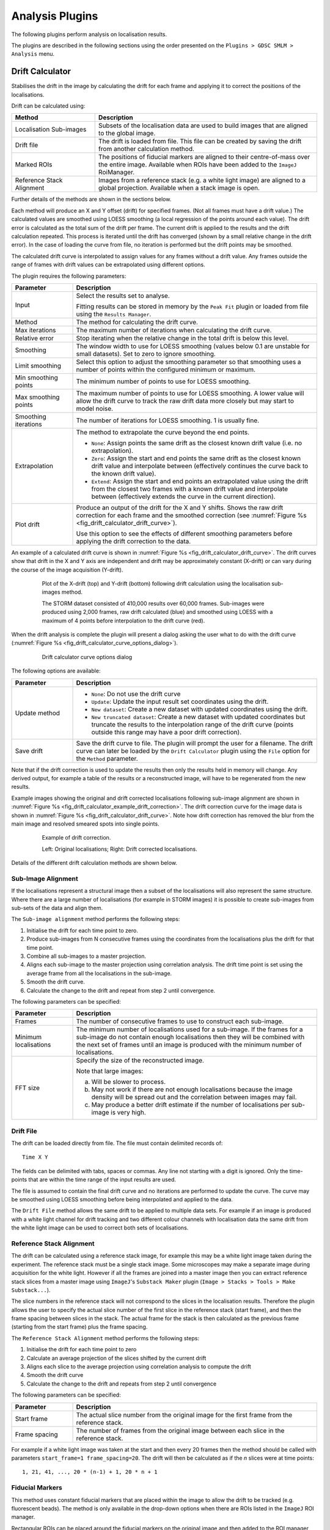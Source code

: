 .. index:: ! Analysis Plugins

Analysis Plugins
================

The following plugins perform analysis on localisation results.

The plugins are described in the following sections using the order presented on the
``Plugins > GDSC SMLM > Analysis``
menu.


.. index:: ! Drift Calculator

Drift Calculator
----------------

Stabilises the drift in the image by calculating the drift for each frame and applying it to correct the positions of the localisations.

Drift can be calculated using:

.. list-table::
   :widths: 30 80
   :header-rows: 1

   * - Method
     - Description

   * - Localisation Sub-images
     - Subsets of the localisation data are used to build images that are aligned to the global image.

   * - Drift file
     - The drift is loaded from file. This file can be created by saving the drift from another calculation method.

   * - Marked ROIs
     - The positions of fiducial markers are aligned to their centre-of-mass over the entire image. Available when ROIs have been added to the ``ImageJ`` RoiManager.

   * - Reference Stack Alignment
     - Images from a reference stack (e.g. a white light image) are aligned to a global projection. Available when a stack image is open.

Further details of the methods are shown in the sections below.

Each method will produce an X and Y offset (drift) for specified frames. (Not all frames must have a drift value.) The calculated values are smoothed using LOESS smoothing (a local regression of the points around each value). The drift error is calculated as the total sum of the drift per frame. The current drift is applied to the results and the drift calculation repeated. This process is iterated until the drift has converged (shown by a small relative change in the drift error). In the case of loading the curve from file, no iteration is performed but the drift points may be smoothed.

The calculated drift curve is interpolated to assign values for any frames without a drift value. Any frames outside the range of frames with drift values can be extrapolated using different options.

The plugin requires the following parameters:

.. list-table::
   :widths: 20 80
   :header-rows: 1

   * - Parameter
     - Description

   * - Input
     - Select the results set to analyse.

       Fitting results can be stored in memory by the ``Peak Fit`` plugin or loaded from file using the ``Results Manager``.

   * - Method
     - The method for calculating the drift curve.

   * - Max iterations
     - The maximum number of iterations when calculating the drift curve.

   * - Relative error
     - Stop iterating when the relative change in the total drift is below this level.

   * - Smoothing
     - The window width to use for LOESS smoothing (values below 0.1 are unstable for small datasets). Set to zero to ignore smoothing.

   * - Limit smoothing
     - Select this option to adjust the smoothing parameter so that smoothing uses a number of points within the configured minimum or maximum.

   * - Min smoothing points
     - The minimum number of points to use for LOESS smoothing.

   * - Max smoothing points
     - The maximum number of points to use for LOESS smoothing. A lower value will allow the drift curve to track the raw drift data more closely but may start to model noise.

   * - Smoothing iterations
     - The number of iterations for LOESS smoothing. 1 is usually fine.

   * - Extrapolation
     - The method to extrapolate the curve beyond the end points.

       * ``None``: Assign points the same drift as the closest known drift value (i.e. no extrapolation).
       * ``Zero``: Assign the start and end points the same drift as the closest known drift value and interpolate between (effectively continues the curve back to the known drift value).
       * ``Extend``: Assign the start and end points an extrapolated value using the drift from the closest two frames with a known drift value and interpolate between (effectively extends the curve in the current direction).

   * - Plot drift
     - Produce an output of the drift for the X and Y shifts. Shows the raw drift correction for each frame and the smoothed correction (see :numref:`Figure %s <fig_drift_calculator_drift_curve>`).

       Use this option to see the effects of different smoothing parameters before applying the drift correction to the data.


An example of a calculated drift curve is shown in :numref:`Figure %s <fig_drift_calculator_drift_curve>`. The drift curves show that drift in the X and Y axis are independent and drift may be approximately constant (X-drift) or can vary during the course of the image acquisition (Y-drift).

.. _fig_drift_calculator_drift_curve:
.. figure:: images/drift_calculator_drift_curve.png
    :align: center
    :figwidth: 80%

    Plot of the X-drift (top) and Y-drift (bottom) following drift calculation using the localisation sub-images method.

    The STORM dataset consisted of 410,000 results over 60,000 frames. Sub-images were produced using 2,000 frames, raw drift calculated (blue) and smoothed using LOESS with a maximum of 4 points before interpolation to the drift curve (red).


When the drift analysis is complete the plugin will present a dialog asking the user what to do with the drift curve (:numref:`Figure %s <fig_drift_calculator_curve_options_dialog>`).

.. _fig_drift_calculator_curve_options_dialog:
.. figure:: images/drift_calculator_curve_options_dialog.png
    :align: center
    :figwidth: 80%

    Drift calculator curve options dialog

The following options are available:

.. list-table::
   :widths: 20 80
   :header-rows: 1

   * - Parameter
     - Description

   * - Update method
     - * ``None``: Do not use the drift curve
       * ``Update``: Update the input result set coordinates using the drift.
       * ``New dataset``: Create a new dataset with updated coordinates using the drift.
       * ``New truncated dataset``: Create a new dataset with updated coordinates but truncate the results to the interpolation range of the drift curve (points outside this range may have a poor drift correction).

   * - Save drift
     - Save the drift curve to file. The plugin will prompt the user for a filename. The drift curve can later be loaded by the ``Drift Calculator`` plugin using the ``File`` option for the ``Method`` parameter.


Note that if the drift correction is used to update the results then only the results held in memory will change. Any derived output, for example a table of the results or a reconstructed image, will have to be regenerated from the new results.

Example images showing the original and drift corrected localisations following sub-image alignment are shown in :numref:`Figure %s <fig_drift_calculator_example_drift_correction>`. The drift correction curve for the image data is shown in :numref:`Figure %s <fig_drift_calculator_drift_curve>`. Note how drift correction has removed the blur from the main image and resolved smeared spots into single points.

.. _fig_drift_calculator_example_drift_correction:
.. figure:: images/drift_calculator_example_drift_correction.png
    :align: center
    :figwidth: 80%

    Example of drift correction.

    Left: Original localisations; Right: Drift corrected localisations.

Details of the different drift calculation methods are shown below.


.. index:: Sub-Image Alignment

Sub-Image Alignment
~~~~~~~~~~~~~~~~~~~

If the localisations represent a structural image then a subset of the localisations will also represent the same structure. Where there are a large number of localisations (for example in STORM images) it is possible to create sub-images from sub-sets of the data and align them.

The ``Sub-image alignment`` method performs the following steps:

#.  Initialise the drift for each time point to zero.

#.  Produce sub-images from N consecutive frames using the coordinates from the localisations plus the drift for that time point.

#.  Combine all sub-images to a master projection.

#.  Aligns each sub-image to the master projection using correlation analysis. The drift time point is set using the average frame from all the localisations in the sub-image.

#.  Smooth the drift curve.

#.  Calculate the change to the drift and repeat from step 2 until convergence.


The following parameters can be specified:

.. list-table::
   :widths: 20 80
   :header-rows: 1

   * - Parameter
     - Description

   * - Frames
     - The number of consecutive frames to use to construct each sub-image.

   * - Minimum localisations
     - The minimum number of localisations used for a sub-image. If the frames for a sub-image do not contain enough localisations then they will be combined with the next set of frames until an image is produced with the minimum number of localisations.

   * - FFT size
     - Specify the size of the reconstructed image.

       Note that large images:

       (a) Will be slower to process.
       (b) May not work if there are not enough localisations because the image density will be spread out and the correlation between images may fail.
       (c) May produce a better drift estimate if the number of localisations per sub-image is very high.


.. index:: Drift File

Drift File
~~~~~~~~~~

The drift can be loaded directly from file. The file must contain delimited records of:

::

    Time X Y

The fields can be delimited with tabs, spaces or commas. Any line not starting with a digit is ignored. Only the time-points that are within the time range of the input results are used.

The file is assumed to contain the final drift curve and no iterations are performed to update the curve. The curve may be smoothed using LOESS smoothing before being interpolated and applied to the data.

The ``Drift File`` method allows the same drift to be applied to multiple data sets. For example if an image is produced with a white light channel for drift tracking and two different colour channels with localisation data the same drift from the white light image can be used to correct both sets of localisations.


.. index:: Reference Stack Alignment

Reference Stack Alignment
~~~~~~~~~~~~~~~~~~~~~~~~~

The drift can be calculated using a reference stack image, for example this may be a white light image taken during the experiment. The reference stack must be a single stack image. Some microscopes may make a separate image during acquisition for the white light. However if all the frames are joined into a master image then you can extract reference stack slices from a master image using ``ImageJ``'s ``Substack Maker`` plugin (``Image > Stacks > Tools > Make Substack...``).

The slice numbers in the reference stack will not correspond to the slices in the localisation results. Therefore the plugin allows the user to specify the actual slice number of the first slice in the reference stack (start frame), and then the frame spacing between slices in the stack. The actual frame for the stack is then calculated as the previous frame (starting from the start frame) plus the frame spacing.

The
``Reference Stack Alignment``
method performs the following steps:

#.  Initialise the drift for each time point to zero

#.  Calculate an average projection of the slices shifted by the current drift

#.  Aligns each slice to the average projection using correlation analysis to compute the drift

#.  Smooth the drift curve

#.  Calculate the change to the drift and repeats from step 2 until convergence


The following parameters can be specified:

.. list-table::
   :widths: 20 80
   :header-rows: 1

   * - Parameter
     - Description

   * - Start frame
     - The actual slice number from the original image for the first frame from the reference stack.

   * - Frame spacing
     - The number of frames from the original image between each slice in the reference stack.


For example if a white light image was taken at the start and then every 20 frames then the method should be called with parameters ``start_frame=1 frame_spacing=20``. The drift will then be calculated as if the `n` slices were at time points::

    1, 21, 41, ..., 20 * (n-1) + 1, 20 * n + 1


.. index:: Fiducial Markers

Fiducial Markers
~~~~~~~~~~~~~~~~

This method uses constant fiducial markers that are placed within the image to allow the drift to be tracked (e.g. fluorescent beads). The method is only available in the drop-down options when there are ROIs listed in the ``ImageJ`` ROI manager.

Rectangular ROIs can be placed around the fiducial markers on the original image and then added to the ROI manager (press ``Ctrl+T``). The ROIs do not have to be marked on the original image. Note however that each ROI's bounds (x,y,width,height) are used to find spots within the input localisations and must correspond to the original image pixels. For example the ROIs can be marked on an image with the same pixel dimensions as the original image such as an average intensity projection or a super-resolution reconstruction of the data made using an image scale of 1. This type of image can be created using the ``Image output`` option of the :ref:`results_plugins:Results Manager` plugin.

All the ROIs in the manager will be used to calculate the drift. Ensure that you choose regions containing a constant bright spot that is present through the majority of frames. If multiple spots are within the ROI only the brightest one per frame will be used. Ideally these are fluorescent beads added to the image as fiducial markers.

The ``Marked ROIs`` method performs the following steps:

#.  Initialise the drift for each time point to zero.

#.  Calculate the centre-of-mass of all the spots selected within each ROI.

#.  For each frame and each ROI, calculate the shift from the spot to the centre-of-mass of the ROI.

#.  For each frame, produce a combined shift using a weighted average of the shift from each ROI. The weight is the spot signal (number of photons).

#.  Smooth the drift curve.

#.  Calculate the change to the drift and repeats from step 2 until convergence.

The ``Marked ROIs`` method requires no additional parameters, only ROIs within the ``ROI Manager``.


..
  No index

Image Alignment using Correlation Analysis
~~~~~~~~~~~~~~~~~~~~~~~~~~~~~~~~~~~~~~~~~~

Image alignment in the ``Sub-image alignment`` and ``Reference Stack Alignment`` methods is done using the maximum correlation between images (including sub-pixel registration using cubic interpolation). This is computed in the frequency domain after a Fast Fourier Transform (FFT) of the image. The method of producing and then aligning images is computationally intensive so the plugin uses multi-threading to increase speed. The number of threads to use is the ``ImageJ`` default set in ``Edit > Options > Memory & Threads...``.


.. index:: ! Trace Molecules

Trace Molecules
---------------

Traces localisations through time and collates them into traces using time and distance thresholds. Each trace can only have one localisation per time frame. With the correct parameters a trace should represent all the localisations of a single fluorophore molecule including blinking events.


.. index:: Molecule Tracing

Molecule Tracing
~~~~~~~~~~~~~~~~

The fluorophores used in single molecule imaging can exist is several states. When in an active state it can absorb light and emit it at a different frequency (fluorescence). The active state can move into a dark state where it does not fluoresce. The dark state can move back to the active state. Eventually the molecule moves into a bleached state where it will no longer fluoresce (photo-bleached). The rates of the transitions between states are random as are the number of times this can occur. This means that it is possible for the same molecule to turn on and off several times causing blinking.

To prevent over-counting of molecules due to blinking it is possible to trace the localisations through time. Any localisation that occurs very close to another localisation from a different frame may be the same molecule. The distance between localisations can be spatial or temporal. Using two parameters it is possible to trace localisations using the following algorithm:

Any spot that occurred within time threshold and distance threshold of a previous spot is grouped into the same trace as that previous spot. In the event of multiple candidate connections the algorithm assigns the closest distance connection first. The previous time frames can be searched either in earliest or latest order until a match, or all time frames. This is a greedy nearest neighbour algorithm and may not achieve the maximum cardinality matching for the specified distance threshold.

To remove the possibility for overlapping tracks the plugin allows the track to be excluded if a second localisation occurs within an exclusion threshold of the current track position. This ensures that the localisation assigned to the track is the only candidate within the exclusion distance and effectively removes traces of particles that could overlap with another moving particle. Setting the exclusion distance to less than the distance threshold disables this feature.

When all frames are processed the resulting traces are assigned a spatial position equal to the centroid position of all the spots included in the trace.

The molecule tracing algorithm is based on the work of Coltharp, *et al* (2012).


.. index:: Trace Molecules Plugin

Trace Molecules Plugin
~~~~~~~~~~~~~~~~~~~~~~

The ``Trace Molecules`` plugin allows temporal tracing to be performed on localisations loaded into memory. :numref:`Figure %s <fig_trace_molecules_dialog>` shows the plugin dialog.

.. _fig_trace_molecules_dialog:
.. figure:: images/trace_molecules_dialog.png
    :align: center
    :figwidth: 80%

    Trace Molecules dialog

The following parameters can be configured:

.. list-table::
   :widths: 20 80
   :header-rows: 1

   * - Parameter
     - Description

   * - Input
     - Specify the localisations to use.

   * - Distance Threshold (nm)
     - Maximum distance (in nm) for two localisations to belong to the same trace.

       Zero is supported to find colocated localisations. This is useful for analysis of ground-truth data from a simulation.

   * - Distance exclusion (nm)
     - Exclusion distance (in nm) where no other localisations are allowed. Use this setting to be sure that a trace links together localisations that are not close to any other localisations.

       Ignored if less than the distance threshold.

   * - Time Threshold
     - Maximum time separation for two localisations to belong to the same trace (should cover a minimum of 1 frame).

   * - Time unit
     - The unit for the ``Time Threshold``.

   * - Trace mode
     - * ``LatestForerunner``: Search from the closest time distance in the past for earlier localisations of the same fluorophore. This is the best mode for moving molecules.

       * ``EarliestForerunner``: Search from the maximum time distance in the past for earlier localisations of the same fluorophore.

       * ``SingleLinkage``: Search all time-points in the past up to the maximum time distance to find the closest localisation. This is equivalent to single-linkage clustering. This mode is slower since the other modes will stop searching time-points when a localisation has been found within the distance threshold.

   * - Pulse interval
     - Sets the pulse interval for traces (in frames). Set to zero to disable pulse analysis. See section :numref:`{number}: {name} <analysis_plugins:Pulse Analysis>`.

   * - Pulse window
     - Sets the pulse window for traces (in frames). Set to zero to disable pulse analysis. See section :numref:`{number}: {name} <analysis_plugins:Pulse Analysis>`.

   * - Split pulses
     - Enable this to split traces that span the a pulse boundary into separate traces. Use this setting if your imaging conditions use pulsed activation and you have imaged for long enough between pulses to be sure that all fluorophores have photo-bleached.

   * - Optimise
     - If selected the plugin will provide a second dialog that allows a range of distance and time thresholds to be enumerated (see section :numref:`{number}: {name} <analysis_plugins:Optimisation>`).

   * - Save traces
     - When the tracing is complete, show a file selection dialog to allow the traces to be saved.

   * - Show histograms
     - Present a selection dialog that allows histograms to be output showing statistics on the traces, e.g. total signal, on time and off time.

   * - Save trace data
     - Save all the histogram data to a results directory to allow further analysis. A folder selection dialog will be presented after the tracing has finished.


The plugin will trace the localisations and store the results in memory with a suffix ``Traced``. Two additional datasets are created: all single localisations which could not be joined are given a suffix ``Trace Singles``; all traces are given a suffix ``Traces``. The ``Trace Singles`` plus ``Traces`` datasets equals the ``Traced`` dataset.

A summary of the number of traces is shown on the ``ImageJ`` status bar. The results are accessible using the
``Results Manager``
plugin.


.. index:: Pulse Analysis

Pulse Analysis
^^^^^^^^^^^^^^

The options ``Pulse Interval`` and ``Pulse Window`` allow the user to specify a repeating period within the image time sequence. Only traces that originate within a frame defined by the pulse will be included in the output.

For example a pulse could be defined using ``Pulse Interval`` 30 and ``Pulse Window`` 3. Only traces that have their first localisation in frames 1-3, 31-33, 61-63, etc. will be output in the final traces.

This option was added to allow analysis of images acquired using a pulsed activation laser. Consequently only localisations that could be traced back to a short period after the activation pulse are of interest. All other localisations are likely to be random background fluorescence events.

The options should be disabled when using a continuous activation laser by setting to the parameters to zero.

When using a pulse activation it is possible to photo-bleach all fluorophores that were activated by the pulse before the next pulse. This requires a long pulse interval. If you are confident that all molecules have bleached then it does not make sense for a trace to span pulse intervals. Use the ``Split pulses`` option to break apart any traces that span a pulse interval boundary into separate traces.


.. index:: Trace Molecules; Optimisation

Optimisation
~~~~~~~~~~~~

It is possible to produce an estimate of the optimum distance and time thresholds if the blinking rate of the fluorophore is known. Note that the blinking rate can be estimated from the data using the
``Blink Estimator`` plugin (see :numref:`{number}: {name} <analysis_plugins:Blink Estimator>`). Alternatively it can be measured by manual inspection of purified single fluorophores sufficiently spread on a slide to avoid two molecules in the same location. Care must be taken to ensure that the imaging condition are the same as those used for
*in vivo*
experiments.

The optimisation method is adapted from Coltharp, *et al* (2012). Optimisation is based on the following equation:

.. math::

    \mathit{Expected\:molecules}=\frac{\mathit{Observed\:pulses}}{\mathit{Blinking\:rate}}

The observed pulses is the number of single pulse events that are observed in the data, i.e. continuous emission from the same fluorophore. Dividing this by the average blinking rate of a fluorophore should give the number of molecules.

The observed pulses can be found by tracing the localisations using a time threshold of 1 frame and a distance threshold that will allow a match of the same molecule position. This will only join localisations that are in adjacent frames into a single light pulse. The distance to use is obtained from the data using 2.5x the average localisation precision.

For example if 10,000 pulses have been identified by tracing at ``t=1, d=2.5 x Av. Precision`` and the blinking rate is known to be 2 then the expected number of molecules is 5,000.

A score metric can be computed for a given tracing result:

.. math::

    \mathit{Score}=\frac{\mathit{Traces}-\mathit{Expected\:molecules}}{\mathit{Expected\:molecules}}

The closer the score to zero, the more likely that the tracing parameters are correct. In addition a negative score indicates over-clustering, a positive score is under-clustering. Consequently a plot of the distance and time thresholds verses the score will indicate the parameters that are best suited to achieving a zero score. The zero score can be more easily seen on such a plot by using the absolute value of the score.

The following table describes the parameters used during the optimisation:

.. list-table::
   :widths: 20 80
   :header-rows: 1


   * - Parameter
     - Description

   * - Min Distance Threshold (nm)
     - The minimum distance threshold.

   * - Max Distance Threshold (nm)
     - The maximum distance threshold.

   * - Min Time Threshold (seconds)
     - The minimum time threshold.

   * - Max Time Threshold (seconds)
     - The maximum time threshold.

   * - Steps
     - The number of steps to use between the minimum and maximum. Steps intervals are chosen using a geometric (not linear) scale to bias sampling towards lower threshold values.

   * - Blinking rate
     - The average blinking rate of the fluorophore. Must be above 1 (otherwise no occurrences of repeat molecules are expected).

       Note that the blinking rate is equal to the number of blinks + 1.

   * - Plot
     - Produce a plot of the score against the time/distance threshold:

       *   ``None``: No plot.
       *   ``Nearest Neighbour``: Output only the calculated values.
       *   ``Bilinear``: Interpolate between calculated values to produce a smoother plot.


When the optimisation option is selected it is preferable to choose a plot option. An ideal plot will show an inverted L-shape as shown in :numref:`Figure %s <fig_trace_molecules_opt_output_plot>`. The parameters that achieve a score close to zero are shown in black. The scale of the image has been calibrated to use the scale of the distance and time thresholds. Therefore hovering over a part of the image will show the time (X-axis) and distance (Y-axis) threshold required for the given score.

.. _fig_trace_molecules_opt_output_plot:
.. figure:: images/trace_molecules_opt_output_plot.png
    :align: center
    :figwidth: 80%

    Output plot from the Trace Molecules optimisation algorithm.

    The plot shows the absolute score  against the time (X-coordinate) and distance (Y-coordinate) thresholds.

Note that at the end of optimisation the thresholds are automatically set using the zero score that is closest on the plot to the origin. This should be a compromise point between the two thresholds. The values used will be written to the ``ImageJ`` log window. The tracing algorithm then runs and the traces are stored in memory.

If the optimised thresholds are not suitable it is left to the user to interpret the plot of the scores and select the best values. For example this could be done by assuming the distance threshold calculated using ``2.5 x Av. Precision`` is correct and looking up the corresponding time threshold when the score is zero.


.. index:: Memory Output

Memory Output
~~~~~~~~~~~~~

The tracing algorithm assigns a unique ID to each trace. All the localisations that are a member of that trace are assigned the same ID. The results are then saved into memory. The results are named using the input results set name plus a suffix as follows:


.. list-table::
   :widths: 20 80
   :header-rows: 1

   * - Suffix
     - Description

   * - Traced
     - A full set of localisations with each assigned the corresponding trace ID.

   * - Trace Centroids
     - The localisations of each trace combined into a centroid.

       Centroids have a signal equal to the sum of the localisations, the coordinates are set using the signal weighted centre-of-mass of the localisations. The background is averaged and the noise combined using the root of the sum-of-squares. The Gaussian standard deviation of the localisation is set using the average precision of the localisations, calculated using the Mortensen formula.

   * - Trace Singles
     - Contains the localisations that were not part of a trace, i.e. are a single localisation.

   * - Trace Multi
     - Contains the localisations that were part of a trace, i.e. are a multi-frame localisation.

   * - Trace Centroids Multi
     - The localisations of each trace combined into a centroid. Only traces with multiple localisations are included.


It is possible to save these results to file using the
``Results Manager``
plugin.


.. index:: File Output

File Output
~~~~~~~~~~~

If the ``Save traces`` option is selected then the plugin will show a file selection dialog allowing the user to choose the location of the clusters results file. The results will use the same format as the plain-text file results option in the ``Peak Fit`` and ``Results Manager`` plugins. However all the localisations for each trace will be stored together under a Trace entry. The Trace entry will have the format:

::

    #Trace x y (+/-sd) n=[n], b=[n], on=[f], off=[f], signal=[f]

where:

*   ``x`` & ``y`` are the coordinates of the centroid
*   ``sd`` is the standard deviation of distances to the centroid
*   ``n`` is the size of the cluster
*   ``b`` is the number of pulses (bursts of continuous time frames)
*   ``on`` is the average on-time of each pulse
*   ``off`` is the average off-time between each pulse
*   ``signal`` is the total signal for all the localisations in the trace

The prefix ``#`` character allows the clusters to be ignored as comments, for example when the cluster file is loaded as a results file.

Note that the number of pulse (or bursts) is equal to the number of blinks + 1. It is equivalent to the blinking rate of the molecule.


.. index:: ! Cluster Molecules

Cluster Molecules
-----------------

Cluster localisations into clusters using distance and optionally time thresholds. When using a time threshold each cluster can only have one localisation per time frame. With the correct parameters a cluster should represent all the localisations of a single fluorophore molecule including blinking events.

This plugin is very similar to the ``Trace Molecules`` plugin (section :numref:`%s <analysis_plugins:Trace Molecules>`) and many of the options are the same. The following options are available:

.. list-table::
   :widths: 20 80
   :header-rows: 1

   * - Parameter
     - Description

   * - Input
     - Specify the localisations.

   * - Distance Threshold (nm)
     - Maximum distance (in nm) for two localisations to belong to the same cluster.

       Zero is supported to find colocated localisations. This is useful for analysis of ground-truth data from a simulation.

   * - Time Threshold
     - Maximum time separation for two localisations to belong to the same trace (should cover a minimum of 1 frame).

       Note: This is only used for some algorithms.

   * - Time unit
     - The unit for the ``Time Threshold``.

   * - Clustering algorithm
     - Set the clustering algorithm. See section :numref:`{number}: {name} <analysis_plugins:Clustering Algorithms>`.

   * - Pulse interval
     - Sets the pulse interval for clusters (in frames). Clusters will only contain localisations from within the same pulse.

       Set to zero to disable pulse analysis. See section :numref:`{number}: {name} <analysis_plugins:Pulse Analysis>`.

   * - Split pulses
     - Enable this to ensure clusters contain only localisations within a single pulse (defined by the ``Pulse interval``).

       Use this setting if your imaging conditions use pulsed activation and you have imaged for long enough between pulses to be sure that all fluorophores have photo-bleached.

   * - Save clusters
     - When the clustering is complete, show a file selection dialog to allow the clusters to be saved.

   * - Show histograms
     - Present a selection dialog that allows histograms to be output showing statistics on the clusters, e.g. total signal, on time and off time.

   * - Save cluster data
     - Save all the histogram data to a results directory to allow further analysis. A folder selection dialog will be presented after the clustering has finished.


The plugin will cluster the localisations and store the results in memory with a suffix ``Clustered``. Two additional datasets are created: all single localisations which could not be joined are given a suffix ``Cluster Singles``; all clusters are given a suffix ``Clusters``. The ``Cluster Singles`` plus ``Clusters`` datasets equal the ``Clustered`` dataset.


.. index:: Clustering Algorithms

Clustering Algorithms
~~~~~~~~~~~~~~~~~~~~~

The following table lists the available clustering algorithms:

.. list-table::
   :widths: 20 80
   :header-rows: 1

   * - Algorithm
     - Description

   * - Particle single-linkage
     - Joins the closest pair of particles, one of which must not be in a cluster. Clusters are not joined and can only grow when particles are added.

   * - Centroid-linkage
     - Hierarchical centroid-linkage clustering by joining the closest pair of clusters iteratively

   * - Particle centroid-linkage
     - Hierarchical centroid-linkage clustering by joining the closest pair of any single particle and another single or cluster. Clusters are not joined and can only grow when particles are added.

   * - Pairwise
     - Join the current set of closest pairs in a greedy algorithm. This method computes the pairwise distances and joins the closest pairs without updating the centroid of each cluster, and the distances, after every join (centroids and distances are updated after each pass over the data). This can lead to errors over true hierarchical centroid-linkage clustering where centroid are computed after each link step. For example if A joins B and C joins D in a single step but the new centroid of AB is closer to C than D.

   * - Pairwise without neighbours
     - A variant of ``PairwiseWithoutNeighbours`` is to join the closest pairs only if the number of neighbours for each is 1. In the event that no pairs has only a single neighbour then only the closest pair is joined.

       This algorithm should return the same results as the ``Closest`` algorithm (but with different run-time performance).

   * - Centroid-linkage (Distance priority)
     - Hierarchical centroid-linkage clustering by joining the closest pair of clusters iteratively. Clusters are compared using time and distance thresholds with priority on the closest time gap (within the distance threshold).

   * - Centroid-linkage (Time priority)
     - Hierarchical centroid-linkage clustering by joining the closest pair of clusters iteratively. Clusters are compared using time and distance thresholds with priority on the closest distance gap (within the time threshold).

   * - Particle centroid-linkage (Distance priority)
     - Hierarchical centroid-linkage clustering by joining the closest pair of any single particle and another single or cluster. Clusters are not joined and can only grow when particles are added.

       Clusters are compared using time and distance thresholds with priority on the closest time gap (within the distance threshold).

   * - Particle centroid-linkage (Time priority)
     - Hierarchical centroid-linkage clustering by joining the closest pair of any single particle and another single or cluster. Clusters are not joined and can only grow when particles are added.

       Clusters are compared using time and distance thresholds with priority on the closest distance gap (within the time threshold).


Only the ``(Distance priority)`` and ``(Time priority)`` methods use the time information. All the other algorithms will ignore the ``Time Threshold`` and optional ``Pulse interval`` parameters.

All the clustering algorithms (except ``Pairwise``) are multi-threaded for at least part of the algorithm. The number of threads to use is the ``ImageJ`` default set in ``Edit > Options > Memory & Threads...``.

The ``Pairwise`` algorithm is not suitable for multi-threaded operation but is the fastest algorithm by an order of magnitude over the others. All other algorithms have a similar run-time performance except the ``Pairwise without neighbours`` algorithm which doesn't just search for the closest clusters but also tracks the number of neighbours. The algorithm should return the same results as the ``Closest`` algorithm but the analysis of neighbours has run-time implications. At very low densities this algorithm is faster since all pairs without neighbours can be joined in one step. However at most normal and high densities tracking neighbours is costly and the algorithm is approximately 3x slower than the next algorithm.


.. index:: ! Dynamic Trace Molecules

Dynamic Trace Molecules
-------------------------

Traces localisations through time and collates them into traces using a probability model to reconnect localisations to existing traces based on diffusion coefficient, intensity and fluorophore disappearance rate.

Use dynamic multiple target tracing based on Sergé *et al* (2008). Details can be found in the paper's supplementary information appendix 2. This tracing uses a model to assign the probability that a localisation should join a current trajectory (or track). The matrix of all localisations paired with all current trajectories is considered and the maximum likelihood reconnection is selected. New trajectories are created as required and existing trajectories can expire if no localisations have been assigned to them for a set number of frames.

The probability model consists of three parts: the probability for a match given the diffusion; the probability for a match given the intensity; and the probability the trajectory blinks or disappears.

The probability for diffusion computes a probability based on the distance from the end of the trajectory to the localisation. This assumes a maximum diffusion coefficient for moving particles which sets an upper limit on the distance allowed. A moving particle may be slower than the maximum if it has become confined, for example a DNA binding protein bound to the DNA or a membrane protein that has formed a complex. The tracing thus maintains a local diffusion coefficient for each track based on the jumps observed for the previous *N* frames. The probability is computed as a weighted average of the probability based on maximum (unconfined) diffusion and the probability using the local diffusion rate.

The probability for intensity computes the probability that the localisation intensity is from the distribution of intensity values in the trajectory. This is the non-blinking, or on, probability for intensity. When the trajectory is short the probability function uses the population mean and standard deviation. Otherwise it uses the mean and standard deviation from the previous *N* frames where the trajectory was on. A second component is the probability the trajectory will blink (i.e. turn off). The final intensity probability is the weighted combination of the probability for non-blinking (on) and blinking (off). Note that the intensity statistics are only valid if the trajectory was on for the entire frame. Turning off during the frame (partial blink) will skew the statistics. Thus frames are counted as on for new localisations if the probability for non-blinking is higher than the blinking probability. The result is the previous *N* on frames for local statistics may span more time than *N* frames.

The probability for disappearance is modelled using the probability that an off trajectory will reappear. This uses an exponential decay controlled by a decay factor. A higher factor will increase the probability a trajectory reappears after a set amount of time.

The local diffusion model can be optionally disabled. The result is tracing based on a maximum diffusion rate.

The intensity model is disabled if all localisations have the same intensity (i.e. are only (x,y) positions) and can also be optionally disabled. The result is tracing based on diffusion and blinking.

Setting a disappearance threshold to 0 frames will configure tracing using diffusion and intensity with no allowed blinking. This should create tracks similar to the ``Nearest Neighbour`` trace mode but will use a maximum probability connection test and not the closest first assignment algorithm.

This plugin is very similar to the ``Trace Molecules`` plugin (section :numref:`%s <analysis_plugins:Trace Molecules>`) and many of the options are the same. The following options are available:

.. list-table::
   :widths: 20 80
   :header-rows: 1

   * - Parameter
     - Description

   * - Input
     - Specify the localisations.

   * - Diffusion coefficient
     - The expected maximum diffusion coefficient for moving particles. Used to set an upper limit on the radius allowed to reconnect trajectories and localisations.

   * - Temporal window
     - The window over which to build local statistics

   * - Local diffusion weight
     - The weighting for the probability created using the local diffusion coefficient; the remaining probability uses the maximum diffusion coefficient.

   * - On intensity weight
     - The weighting for the probability for non-blinking intensity; the remaining probability uses the probability for blinking intensity.

   * - Disappearance decay factor
     - Controls the expected duration over which an off trajectory may reappear. Higher values will increase probability the molecule may reappear after *t* frames.

   * - Disappearance threshold
     - The threshold used to deactivate a trajectory. Any trajectory that has been in the off (dark) state longer than this threshold is removed and cannot connect to new localisations.

   * - Disable local diffusion model
     - Set to **true** to disable the local diffusion model. The diffusion model will only use the maximum diffusion coefficient. Can be used when particles blink frequently which results in under estimation of the local diffusion using jump distances due to missing distances.

   * - Disable intensity model
     - Set to **true** to disable the intensity model. Can be used when the intensity of particles in a track is highly variable and intensity cannot be used to distinguish the track.

   * - Defaults
     - Use this button to reset the values to the defaults as used in the original source paper (Sergé *et al*, 2008).

   * - Save traces
     - When the tracing is complete, show a file selection dialog to allow the traces to be saved.

   * - Show histograms
     - Present a selection dialog that allows histograms to be output showing statistics on the traces, e.g. total signal, on time and off time.

   * - Save trace data
     - Save all the histogram data to a results directory to allow further analysis. A folder selection dialog will be presented after the tracing has finished.

The plugin will trace the localisations and store the results in memory with a suffix ``Dynamic Traced``. Two additional datasets are created: all single localisations which could not be joined are given a suffix ``Cluster Singles``; all clusters are given a suffix ``Clusters``. The ``Cluster Singles`` plus ``Clusters`` datasets equal the ``Clustered`` dataset.


.. index:: ! Trace Diffusion

Trace Diffusion
---------------

The ``Trace Diffusion`` plugin will trace molecules through frames and then perform mean-squared displacement analysis on consecutive frames to calculate a diffusion coefficient.

The plugin is similar to the ``Diffusion Rate Test`` plugin however instead of simulating particle diffusion the plugin will use an existing results set. This allows the analysis to be applied to results from fitting single-molecule images using the ``Peak Fit`` plugin.


Trace Mode
~~~~~~~~~~

Tracing can be performed using different trace modes:

.. list-table::
   :widths: 20 80
   :header-rows: 1

   * - Mode
     - Description

   * - Nearest Neighbour
     - Uses the nearest neighbour tracing algorithm from the ``Trace Molecules`` plugin (see section :numref:`%s <analysis_plugins:Trace Molecules>`).

   * - Dynamic Multiple Target Tracing (DMTT)
     - Uses the dynamic multiple target tracing algorithm from the ``Dynamic Trace Molecules`` plugin  (see section :numref:`%s <analysis_plugins:Dynamic Trace Molecules>`).

Note that diffusion analysis is based in consecutive frames. If tracing allows gaps then the initial discontinuous tracks are divided into continuous tracks before diffusion analysis.

Analysis
~~~~~~~~

Once the tracks have been identified any tracks containing frame gaps are split into sub-tracks with contiguous frames. Diffusion analysis with variable frame gaps is not supported. The tracks are then filtered using a length criteria and shorter tracks discarded. Optionally the tracks can be truncated to the minimum length which ensures even sampling of particles with different track lengths. The plugin computes the mean-squared distance of each point from the origin. Optionally the plugin computes the mean-squared distance of each point from every other point in the track. These internal distances increase the number of points in the analysis. Therefore if the track is not truncated the number of internal distances at a given time separation is proportional to the track length. To prevent bias in the data towards the longer tracks the average distance for each time separation is computed per track and these are used in the population statistics. Thus each track contributes only once to the mean-displacement for a set time separation.

The mean-squared distance (MSD) per molecule is calculated using two methods. The ``all-vs-all`` method uses the sum of squared distances divided by the sum of time separation between points. The value includes the all-vs-all internal distances (if selected). The ``adjacent`` method uses the average of the squared distances between adjacent frames divided by the time delta (:math:`\Delta t`) between frames. The MSD values are expressed in |micro|\ m\ :sup:`2`/second and can be saved to file or shown in a histogram.

The average mean-squared distances for all the traces are plotted against the time separation and a best fit line is calculated. The mean-squared distances are proportional to the diffusion coefficient (*D*):

.. math::

    \mathit{MSD}(n\Delta t)=4\mathit{Dn}\Delta t+4\sigma ^{2}

where
:math:`n` is the number of separating frames,
:math:`\Delta t` is the time lag between frames, and
:math:`\sigma` is the localisation precision.
Thus the gradient of the best fit line can be used to obtain the diffusion coefficient. Note that the plugin will compute a fit with and without an explicit intercept and pick the solution with the best fit to the data (see :numref:`{number}: {name} <analysis_plugins:Selecting the Best Fit>`).
Note that an additional best fit line can be computed using a MSD correction factor
(see :numref:`{number}: {name} <analysis_plugins:MSD Correction>`).


.. index:: Apparent Diffusion Coefficient

Apparent Diffusion Coefficient
^^^^^^^^^^^^^^^^^^^^^^^^^^^^^^

Given that the localisations within each trace are subject to a fitting error, or precision (:math:`\sigma`), the apparent diffusion coefficient (:math:`D^{\star}`) can be calculated accounting for precision [Uphoff *et al*, 2013]:

.. math::

    D^{\star}=\mathit{max}(0,\frac{\mathit{MSD}}{4n\Delta t}-\frac{\sigma_{\mathit{loc}}^{2}}{n\Delta t})

The plugin thus computes the average precision for the localisations included in the analysis and can optionally report the apparent diffusion coefficient (:math:`D^{\star}`). If the average precision is above 100nm then the plugin prompts the user to confirm the precision value.


.. index:: Jump Distance Analysis

Jump Distance Analysis
~~~~~~~~~~~~~~~~~~~~~~

The jump distance is how far a particle moves is given time period. Analysis of a population of jump distances can be used to determine if the population contains molecules diffusing with one or more diffusion coefficients [Weimann *et al*, 2013]. For two dimensional Brownian motion the probability that a particle starting at the origin will be encountered within a shell of radius *r* and a width *dr* at time :math:`\Delta t` is given by:

.. math::

    p(r^{2},\Delta t)\mathit{dr}^{2}=\frac{1}{4D\Delta t}e^{-{\frac{r^{2}}{4D\Delta t}}}\mathit{dr}^{2}

This can be expanded to a mixed population of *m* species where each fraction (:math:`f_i`) has a diffusion coefficient :math:`D_i`\ :

.. math::

    p(r^{2},\Delta t)\mathit{dr}^{2}=\sum_{j=1}^{m}{\frac{f_{j}}{4D_{j}\Delta t}e^{-{\frac{r^{2}}{4D_{j}\Delta t}}}\mathit{dr}^{2}}

For the purposes of fitting the integrated distribution can be used. For a single population this is given by:

.. math::

    P(r^{2},\Delta t)=\int_{0}^{r^{2}}p(r^{2})\mathit{dr}^{2}=1-e^{-{\frac{r^{2}}{4D\Delta t}}}

The advantage of the integrated distribution is that specific histogram bin sizes are not
required to construct the cumulative histogram from the raw data. Note that the
integration holds for a mixed population of *m* species where each fraction (:math:`f_i`) has a diffusion coefficient :math:`D_i`\ :

.. math::

    P(r^{2},\Delta t)=1-\sum _{j=1}^{m}f_{j}e^{-{\frac{r^{2}}{4D_{j}\Delta t}}}

Weimmann *et al* (2013) show that fitting of the cumulative histogram of jump distances can
accurately reproduce the diffusion coefficient in single molecule simulations. The performance of the method uses an indicator :math:`\beta` expressed as the average distance a particle travels in the chosen time (*d*) divided by the average localisation precision (:math:`\sigma`):

.. math::

    \beta = d / \sigma

When :math:`\beta` is above 6 then jump distance analysis reproduces the diffusion coefficient as accurately as MSD analysis for single populations. For mixed populations of moving and stationary particles the MSD analysis fails (it cannot determine multiple diffusion coefficients) and the jump distance analysis yields accurate values when :math:`\beta` is above 6.

The ``Trace Diffusion`` plugin performs jump distance analysis using the jumps between frames that are *n* frames apart. The distances may be from the origin to the *n* th frame or may use all the available internal distances *n* frames apart. A cumulative histogram is produced of the jump distance. This is then fitted using a single population and then for mixed populations of *j* species by minimising the sum-of-squared residuals (SS) between the observed and expected curves. Alternatively the plugin can fit the jump distances directly without using a cumulative histogram. In this case the probability of each jump distance is computed using the formula for :math:`P(r^{2},\Delta t)` and the combined probability (likelihood) of the data given the model is computed. The best model fit is achieved by maximising the likelihood (maximum likelihood estimation, MLE).

When fitting multiple species the fit is rejected if:
(a) the relative difference between coefficients is smaller than a given factor; or
(b) the minimum fraction, :math:`f_i`, is less than a configured level.
If accepted the result must then be compared to the previous result to determine if increasing the number of parameters has improved the fit (see :numref:`{number}: {name} <analysis_plugins:Selecting the Best Fit>`).


Optimisation is performed using a fast search to maximise the score by varying each parameter in turn (Powell optimiser). In most cases this achieves convergence. However in the case that the default algorithm fails then a second algorithm is used that uses a directed random walk (CMAES optimiser). This algorithm depends on randomness and so can benefit from restarts. The plugin allows the number of restarts to be varied. For the optimisation of the sum-of-squares against the cumulative histogram a least-squares fitting algorithm (Levenberg-Marquardt or LVM optimiser) is used to improve the initial score where possible. The plugin will log messages on the success of the optimisers to the ``ImageJ`` log window. Extra information will be logged if using the ``Debug fitting`` option.


.. index:: Trace Diffusion; MSD Correction

MSD Correction
~~~~~~~~~~~~~~

This corrects for the diffusion distance lost in the first and last frames of the track due to the representation of diffusion over the entire frame as an average coordinate.
A full explanation of the correction is provided in section :numref:`{number}: {name} <msd_correction:MSD Correction>`.

The observed MSD can be converted to the true MSD by dividing by a correction factor (*F*):

.. math::

    F=\frac{n-1/3}{n}

Where *n* is the number of frames over which the jump distance is measured (i.e. end - start).

When performing jump distance analysis it is not necessary to the correct each observed squared distance before fitting. Since the correction is a single scaling factor instead the computed diffusion coefficient can be adjusted by applying the correction factor after fitting. This allows the plugin to save the raw data to file and use for display on results plots.

If the ``MSD correction`` option is selected the plugin will compute the corrected diffusion coefficient as:

.. math::

    D_{\mathit{corr}}=D\cdot {\frac{n}{n-1/3}}


..
  No index

Fitting the Plot of MSD verses N Frames
^^^^^^^^^^^^^^^^^^^^^^^^^^^^^^^^^^^^^^^

When fitting the linear plot of MSD verses the number of frames the correction factor can be included. The observed MSD is composed of the actual MSD multiplied by the correction factor before being adjusted for the precision error:


.. math::

    \mathit{oMSD}(n\Delta t)=4D(n\Delta t)-\frac{4D(\Delta t)}{3}+4\sigma^{2}

This is still a linear fit with a new representation for the intercept that allows the intercept to be negative. To ensure the intercept is correctly bounded it is represented using the fit parameters and not just fit using a single constant C.

When performing the linear fit of the MSD verses jump distance plot, 3 equations are fitted and the results with the best information criterion is selected. The results of each fit are written to the ``ImageJ`` log. The following equations are fit:

Linear fit:

.. math::

    \mathit{oMSD}(n\Delta t)=4D(n\Delta t)

Linear fit with intercept:

.. math::

    \mathit{oMSD}(n\Delta t)=4D(n\Delta t)+4\sigma ^{2}

Linear fit with MSD corrected intercept:

.. math::

    \mathit{oMSD}(n\Delta t)=4D(n\Delta t)-\frac{4D(\Delta t)}{3}+4\sigma^{2}

Note: In each model the linear gradient is proportional to the diffusion coefficient.


.. index:: Precision Correction

Precision Correction
~~~~~~~~~~~~~~~~~~~~

Given that the localisations within each trace are subject to a fitting error, or precision (σ), the apparent diffusion coefficient (:math:`D^{\star}`) can be calculated accounting for precision [Uphoff *et al* , 2013]:

.. math::

    D^\star=\mathit{max}(0,\frac{\mathit{MSD}}{4n\Delta t}-\frac{\sigma _{\mathit{loc}}^{2}}{n\Delta t})

If the ``Precision correction`` option is selected the plugin will subtract the precision and report the apparent diffusion coefficient (:math:`D^{\star}`) from the jump distance analysis.


.. index:: MSD and Precision Correction

MSD and Precision Correction
~~~~~~~~~~~~~~~~~~~~~~~~~~~~

Both the ``MSD correction`` and ``Precision correction`` can be applied to the fitted MSD to compute the corrected diffusion coefficient:

.. math::

    D=\frac{n}{n-1/3}\cdot \mathit{max}(0,\frac{\mathit{MSD}}{4n\Delta t}-\frac{\sigma _{\mathit{loc}}^{2}}{n\Delta t})


.. index:: Selecting the Best Fit

Selecting the Best Fit
~~~~~~~~~~~~~~~~~~~~~~

The Akaike Information Criterion (AIC) is calculated for the fit using the log likelihood (ln(*L*)) and the number of parameters (*p*):

.. math::

   \mathit{AIC}=2p-2\ln(L)

The AIC penalises additional parameters. The model with the lowest AIC is preferred. If a higher AIC is obtained then increasing the number of fitted species in the mixed population has not improved the fit and so fitting is stopped. Note that when performing maximum likelihood estimation the log likelihood is already known and is used directly to calculate the corrected AIC. When fitting the sum-of-squared residuals (:math:`SS_{\text{res}}`) for the straight line MSD fit the log likelihood can be computed as:

.. math::

    L=-{\frac{n}{2}} \ln (2\pi) - \frac{n}{2} \ln(\sigma^2) - \frac{1}{2\sigma^2} \mathit{SS}

This assumes that the residuals are distributed according to independent identical normal distributions (with zero mean). When the residuals are not identical normal distributions, such as fitting the cumulative jump distance histogram, then the adjusted coefficient of determination is used to select the best model:

.. math::

    R^2 &= 1 - \frac{SS_{\text{res}}}{SS_{\text{tot}}}

    R_{\text{adj}}^2 &= 1 - (1 - R^2) \frac{n - 1}{n - p - 1}

where :math:`SS_{\text{tot}}` is the total sum of squares, :math:`n` is the number of values and :math:`p` is the number of parameters.


Parameters
~~~~~~~~~~

The plugin dialog allowing the data to be selected is shown in :numref:`Figure %s <fig_trace_diffusion_dialog>`.

.. _fig_trace_diffusion_dialog:
.. figure:: images/trace_diffusion_dialog.png
    :align: center
    :figwidth: 80%

    Trace Diffusion dialog

The plugin has the following parameters:

.. list-table::
   :widths: 20 80
   :header-rows: 1

   * - Parameter
     - Description

   * - Input
     - Specify the input results set.

   * - Mode
     - Specify the trace mode.

       - ``Nearest Neighbour``
       - ``Dynamic Multiple Target Tracing``

       The parameters for each are configured using the ``...`` button. See descriptions below.

   * - Min trace length
     - The minimum length for a track (in time frames).

   * - Ignore ends
     - Ignore the end jumps in the track.

       If a fluorophore activated only part way through the first frame and bleaches only part way through the last frame the end jumps represent a shorter time-span than the frame interval. These jumps can optionally be ignored.

       This option requires tracks to be 2 frames longer than the ``Min trace length`` parameter.

   * - Save traces
     - Save the traces to file in the ``Peak Fit`` results format.

Nearest Neighbour Parameters
^^^^^^^^^^^^^^^^^^^^^^^^^^^^

.. list-table::
   :widths: 20 80
   :header-rows: 1

   * - Parameter
     - Description

   * - Distance threshold
     - The distance threshold for tracing.

   * - Distance exclusion
     - The exclusion distance. If a particle is within the distance threshold but a second particle is within the exclusion distance then the trace is discarded (due to overlapping tracks).

Dynamic Multiple Target Tracing Parameters
^^^^^^^^^^^^^^^^^^^^^^^^^^^^^^^^^^^^^^^^^^

.. list-table::
   :widths: 20 80
   :header-rows: 1

   * - Parameter
     - Description

   * - Diffusion coefficient
     - The expected maximum diffusion coefficient for moving particles. Used to set an upper limit on the radius allowed to reconnect trajectories and localisations.

   * - Temporal window
     - The window over which to build local statistics

   * - Local diffusion weight
     - The weighting for the probability created using the local diffusion coefficient; the remaining probability uses the maximum diffusion coefficient.

   * - On intensity weight
     - The weighting for the probability for non-blinking intensity; the remaining probability uses the probability for blinking intensity.

   * - Disappearance decay factor
     - Controls the expected duration over which an off trajectory may reappear. Higher values will increase probability the molecule may reappear after *t* frames.

   * - Disappearance threshold
     - The threshold used to deactivate a trajectory. Any trajectory that has been in the off (dark) state longer than this threshold is removed and cannot connect to new localisations.

   * - Disable local diffusion model
     - Set to **true** to disable the local diffusion model. The diffusion model will only use the maximum diffusion coefficient. Can be used when particles blink frequently which results in under estimation of the local diffusion using jump distances due to missing distances.

   * - Disable intensity model
     - Set to **true** to disable the intensity model. Can be used when the intensity of particles in a track is highly variable and intensity cannot be used to distinguish the track.

   * - Defaults
     - Use this button to reset the values to the defaults as used in the original source paper (Sergé *et al*, 2008).


When all the datasets have been traced the plugin presents a second dialog to configure the diffusion analysis. The following parameters can be configured:

.. list-table::
   :widths: 20 80
   :header-rows: 1

   * - Parameter
     - Description

   * - Truncate traces
     - Set to to true to only use the first N points specified by the ``Min trace length`` parameter.

   * - Internal distances
     - Compute the all-vs-all distances. Otherwise only compute distance from the origin.

   * - Fit length
     - Fit the first N points with a linear regression.

   * - MSD correction
     - Perform mean square distance (MSD) correction.

       This corrects for the diffusion distance lost in the first and last frames of the track due to the representation of diffusion over the entire frame as an average coordinate.

   * - Precision correction
     - Correct the fitted diffusion coefficient using the average precision of the localisations.

       Note that uncertainty in the position of localisations (fit precision) will contribute to the displacement between localisations. This can be corrected for by subtracting :math:`4s^2` from the measured squared distances with *s* the average precision of the localisations.

   * - Maximum likelihood
     - Perform jump distance fitting using maximum likelihood estimation (MLE). The default is sum-of-squared residuals (SS) fitting of the cumulative histogram of jump distances.

   * - Fit restarts
     - The number of restarts to attempt when fitting using the CMAES optimiser. A higher number produces and more robust fit solution since the best fit of all the restarts is selected.

       Note that the CMAES optimiser is only used when the default Powell optimiser fails to converge.

   * - Jump distance
     - The distance between frames to use for jump analysis.

   * - Minimum difference
     - The minimum relative difference (ratio) between fitted diffusion coefficients to accept the model. The difference is calculated by ranking the coefficient in descending order and then expressing successive pairs as a ratio. Models with coefficients too similar are rejected.

   * - Minimum fraction
     - The minimum fraction of the population that each species must satisfy. Models with species fractions below this are rejected.

   * - Minimum N
     - The minimum number of species to fit. This can be used to force fitting with a set number of species.

       This extra option is only available if the plugin is run with the ``Shift`` key held down, otherwise the default is 1.

   * - Maximum N
     - The maximum number of species to fit. In practice this number may not be achieved if adding more species does not improve the fit.

   * - Debug fitting
     - Output extra information to the ``ImageJ`` log window about the fitting process.

   * - Save trace distances
     - Save the traces to file. The file contains the per-molecule MSD and D* and the squared distance to the origin for each trace.

   * - Save raw data
     - Select this to select a results directory where the raw data will be saved. This is the data that is used to produce all the histograms and output plots.

   * - Show histograms
     - Show histograms of the trace data. If selected a second dialog is presented allowing the histograms to be chosen and the number of histogram bins to be configured.

   * - Title
     - A title to add to the results table.


Output
~~~~~~


..
  No index

MSD verses Time
^^^^^^^^^^^^^^^

The plugin will plot the mean-squared distances against the time as show in :numref:`Figure %s <fig_trace_diffusion_msd_vs_time>`. The plot shows the best fit line. If the data is not linear then the diffusion of particles may be confined, for example by cellular structures when using *in vivo* image data. In this case the diffusion coefficient will be underestimated.

.. _fig_trace_diffusion_msd_vs_time:
.. figure:: images/trace_diffusion_msd_vs_time.png
    :align: center
    :figwidth: 80%

    Plot of mean-squared distance verses time produced by the Trace Diffusion plugin.

    The mean of the raw data is plotted with bars representing standard error of the mean. The best fit line is shown in magenta.


..
  No index

Jump Distance Histogram
^^^^^^^^^^^^^^^^^^^^^^^

The plugin produces a cumulative probability histogram of the jump distance (see :numref:`Figure %s <fig_trace_diffusion_jump_distance_cumul_histogram>`). The best fit for a single species model will be shown in magenta. Any significant deviations of the histogram line from the single species fit are indicative of a multi-species population. If a multiple species model has a better fit than the single species model then it will be plotted in yellow.

.. _fig_trace_diffusion_jump_distance_cumul_histogram:
.. figure:: images/trace_diffusion_jump_distance_cumul_histogram.png
    :align: center
    :figwidth: 80%

    Jump distance cumulative probability histogram.

    The best fit for the single species model is shown in magenta.


Histograms
^^^^^^^^^^

If the ``Show histograms`` option is selected the plugin presents a second dialog where the histograms can be configured. The number of bins in the histogram can be specified and outliers can optionally be removed. Outliers are any point more than 1.5 times the inter-quartile range above or below the upper and lower quartile boundaries. The following histograms can be chosen:

.. list-table::
   :widths: 20 80
   :header-rows: 1

   * - Parameter
     - Description

   * - Total signal
     - The total signal of each trace.

   * - Signal-per-frame
     - The signal-per-frame of the localisations in a trace.

   * - t-On
     - The on-time of a trace. This excludes the traces too short to be analysed.

   * - MSD/Molecule
     - The average mean-squared distance per molecule. Plots of the all-vs-all and adjacent MSD are shown.

       If the particles contain molecules moving with different diffusion rates or a fixed fraction of molecules then the histogram may be multi-modal.

   * - D*/Molecule
     - The apparent diffusion coefficient per molecule. Plots of the all-vs-all and adjacent D* are shown.


..
  No index

Summary Table
^^^^^^^^^^^^^

The plugin shows a summary table of the analysis results. This allows the plugin to be run with many different settings to view the effect on the calculated diffusion coefficient. The following columns are reported:

.. list-table::
   :widths: 20 80
   :header-rows: 1

   * - Field
     - Description

   * - Title
     - The title (specified by the ``Title`` parameter).

   * - Dataset
     - The input dataset.

   * - Exposure time
     - The dataset exposure time per frame.

   * - Trace settings
     - The settings used for the trace algorithm.

   * - Min-length
     - The minimum track length that was analysed.

   * - Ignore ends
     - True if the end jumps of tracks were ignored.

   * - Truncate
     - True if tracks were truncated to the min length.

   * - Internal
     - True if internal distance were used.

   * - Fit length
     - The number of points fitted in the linear regression.

   * - MSD corr
     - True if MSD correction was applied.

   * - S corr
     - True if precision correction was applied.

   * - MLE
     - True if maximum likelihood fitting was used.

   * - Traces
     - The number of traces analysed.

   * - s
     - The average precision of the localisations in the traces.

   * - D
     - The diffusion coefficient from MSD linear fitting.

   * - Fit s
     - The fitted precision when fitting an intercept in the MSD linear fit.

   * - Jump distance
     - The time distance used for jump analysis.

   * - N
     - The number of jumps for jump distance analysis.

   * - Beta
     - The beta parameter which is the ratio between the mean squared distance the localisation precision: :math:`\frac{\mathit{MSD}}{s^2}`.

       A beta above 6 indicates that jump distance analysis will produce reliable results [Weimann *et al*, 2013].

   * - Jump D
     - The diffusion coefficient(s) from jump analysis.

   * - Fractions
     - The fractions of each population from jump analysis.

   * - IC
     - The information criterion (IC) for the best model fit.

       Note that the IC is not comparable between the MLE or LSQ methods for fitting. It is also not comparable when the number of jumps is different. It can only be used to compare fitting the same jump distances with a different number of mobile species. This can can be controlled using the ``Minimum`` and ``Maximum N`` parameters.

   * - Total signal
     - The average total signal of each trace.

   * - Signal/frame
     - The average signal-per-frame of the localisations in a trace.

   * - t-On
     - The average on-time of a trace. This excludes the traces too short to be analysed.


The plugin will report the number of traces that were excluded using the length criteria and the fitting results to the ``ImageJ`` log. This includes details of the jump analysis with the fitting results for each model and the information criterion used to assess the best model, e.g.

.. code-block:: text

    783 Traces filtered to 117 using minimum length 5
    Linear fit (5 points) : Gradient = 2.096, D = 0.5239 um^2/s, SS = 0.047595 (2 evaluations)
    Jump Distance analysis : N = 151, Time = 6 frames (0.6 seconds). Mean Distance = 1371.0 nm, Precision = 38.55 nm, Beta = 35.57
    Estimated D = 0.4698 um^2/s
    Fit Jump distance (N=1) : D = 0.0498 um^2/s, SS = 0.433899, IC = -453.1 (12 evaluations)
    Fit Jump distance (N=2) : D = 1.655, 0.0346 um^2/s (0.1832, 0.8168), SS = 0.014680, IC = -960.3 (342 evaluations)
    Fit Jump distance (N=3) : D = 1.655, 0.0346, 0.0346 um^2/s (0.1832, 0.1204, 0.6964), SS = 0.014680, IC = -956.1 (407 evaluations)
    Coefficients are not different: 0.0346 / 0.0346 = 1.0
    Best fit achieved using 2 populations: D = 1.655, 0.0346 um^2/s, Fractions = 0.1832, 0.8168

For use in the ``ImageJ`` macro language, extension functions can be registered that allow access to the computed diffusion coefficients and population fractions (see :numref:`{number}: {name} <toolset_plugins:Trace Diffusion Extensions>`).


.. index:: ! Trace Diffusion Multi

Trace Diffusion (Multi)
-----------------------

This plugin allows the ``Trace Diffusion`` plugin to be run with multiple input datasets. Each dataset will be traced separately. The results are then combined for analysis. This allows analysis of multiple repeat experiments as if one single dataset.

When the plugin runs a dialog is presented that allows the datasets to be selected (:numref:`Figure %s <fig_trace_diffusion_multi_selection>`).

.. _fig_trace_diffusion_multi_selection:
.. figure:: images/trace_diffusion_multi_selection.png
    :align: center
    :figwidth: 80%

    Trace Diffusion (Multi) dataset selection dialog

*  Click a single result set to select or deselect.

*  Hold the ``Shift`` key to select or deselect a range of results starting from the last clicked result set.

*  Use the ``All`` or ``None`` buttons to select or deselect all the results.

*  Click the ``Cancel`` button to end the plugin.

*  Click the ``OK`` button to run the
   ``Trace Diffusion``
   plugin with the selected results.

When the ``Trace Diffusion`` plugin is executed it will not have the ``Input`` option as the results have already been selected. If multiple datasets are chosen the dataset name in the results table will be named using the first dataset plus the number of additional datasets, e.g. ``Dataset 1 + 6 others``.

Note that the plugin supports the ``ImageJ`` recorder to allow running within an ``ImageJ`` macro.


.. index:: ! Trace Length Analysis

Trace Length Analysis
---------------------

Analyses the track length of traced data and optionally provides an interactive method to split a dual population of fixed and moving molecules.

Allows the traced dataset to be selected. The traced data is then analysed to compute the length of each trace in frames and the mean squared displacement (MSD). The MSD is the mean of the sum of the squared jump distances between localisations in the trace. Each jump distance has the localisation precision subtracted from the jump length (i.e. the expected error in the measurement). The MSD can be converted to the diffusion coefficient for 2D diffusion:

.. math::

    D = \frac{\mathit{MSD}}{4 * \Delta t}

The ``Trace Length Analysis`` plugin shows two histograms:

.. list-table::
   :widths: 40 60
   :header-rows: 1

   * - Histogram
     - Description

   * - Trace diffusion coefficient D
     - The computed diffusion coefficient for all traces.

   * - Trace length distribution
     - The distribution of trace lengths for the fixed and moving molecules.

An interactive dialog is shown that allows the traces to be split into fixed and moving molecules. The following parameters can be set:

.. list-table::
   :widths: 20 80
   :header-rows: 1

   * - Parameter
     - Description

   * - D threshold
     - The threshold for the diffusion coefficient to split molecules into fixed and moving populations.

   * - Normalise
     - If **true** the ``Trace length distribution`` histograms will be normalised by the sum of the counts for each population. Otherwise the histograms show raw counts.

If the ``Save datasets`` button is pressed the input dataset will be saved to memory as two datasets with the ``Fixed`` and ``Moving`` suffix based on the current diffusion coefficient threshold.

Note: An ideal dual population of fixed and moving molecules will be a bimodel histogram of the diffusion coefficient, for example DNA binding proteins that are either diffusing freely or bound to the DNA. If this plugin is run on data which does not contain an obvious dual population of fixed and moving molecules then the histogram will be unimodal. If the population contains only moving molecules then the diffusion coefficients will have a mode far above zero. If the population contains only fixed molecules then the diffusion coefficients will be very low with a mode close to zero. A split of mixed populations of diffusing molecules with different diffusion coefficients is not supported.


.. index:: ! Track Population Analysis

Track Population Analysis
-------------------------

The ``Track Population Analysis`` plugin runs on one or more datasets stored in memory that contain track IDs. All contiguous localisations from each track are extracted into a dataset of sub-tracks. A sliding window (of size :math:`w`) is used over each sub-track to extract local features describing the diffusion of the molecule. The time step :math:`\Delta t` is the frame exposure time. Each time point in each sub-track is described as a feature vector.

The plugin will detect if the input localisations have been assigned a category. If present the category can optionally be used to identify sub-populations within the tracks. Alternatively a multivariate Gaussian mixture model is fit to the data using the Expectation-Maximisation algorithm to estimate sub-populations of tracks that have different diffusion characteristics, for example a stationary and a moving population of molecules.


Anomalous exponent
~~~~~~~~~~~~~~~~~~

The anomalous exponent is obtained from fitting the mean squared distance (MSD) curve. The MSD is computed for each jump distance (:math:`n`) within the window:

.. math::

    \text{MSD}(n) = \left \langle \left( X(t_i + n\Delta t) - X(t_i) \right)^2 \right \rangle

for :math:`n \in [1, \dots, w-1]` and :math:`i \in [0, \dots, w-n-1]`. The MSD is fit using various models. The case of standard diffusion is fit using a linear model for standard Brownian motion diffusion [Backlund, et al (2015), eq. 1]:

.. math::

    \text{MSD}(n) = 4Dn\Delta t - \frac{4}{3}D\Delta t + 4s^2

where :math:`D` is the diffusion coefficient and :math:`s` is the static localisation precision.

The case of anomalous diffusion is fit using a fractional Brownian motion (FBM) diffusion function [Backlund, et al (2015), eq. 8]:

.. math::

    \text{MSD}(n) = \frac{4D\Delta t^\alpha}{(\alpha+2)(\alpha+1)} \left[(n+1)^{\alpha+2} + (n-1)^{\alpha+2} -2n^{\alpha+2} \right] \\
    - \frac{8D\Delta t^\alpha}{(\alpha+2)(\alpha+1)} + 4s^2

where :math:`\alpha` is the anomalous diffusion coefficient. A value of 1 denotes standard Brownian motion, :math:`\alpha > 1` is super-diffusion (containing elements of deterministic directed motion) and :math:`\alpha < 1` is sub-diffusive motion.

The Brownian model is a nested model of the FBM model. The significance of the FBM model can be computed using an F-test on the residual sum of squares. The number of insignificant fits is reported to the ``ImageJ`` log window. When the number of insignificant fits is high then the data may contain only standard Brownian motion and the anomalous coefficient :math:`\alpha` can be ignored during the population analysis.

Note: The fit assumes an increasing MSD with time. If a negative slope occurs for the MSD then the data likely corresponds to a stationary molecule and the variation is the static localisation precision. In this case the anomalous coefficient is meaningless and a value of 1 is used.

Effective diffusion coefficient
~~~~~~~~~~~~~~~~~~~~~~~~~~~~~~~

The effective diffusion coefficient is computed using the empirical estimator [Hozé, 2017, eq 10]:

.. math::

    D = \frac{1}{4 (w-1) \Delta t} \sum_{n=0}^{w-2} \left( X((n+1) \Delta t) - X(n \Delta t) \right)^2

This is the average squared distance between successive localisations within the analysis window.

Length of confinement
~~~~~~~~~~~~~~~~~~~~~

The length of confinement is computed using the standard deviation of the position of the localisations within the window. The standard deviation in dimensions X and Y are averaged to create the length of confinement. Note the standard deviation in a single dimension for a stationary molecule is equivalent to the static localisation precision.

Drift vector magnitude
~~~~~~~~~~~~~~~~~~~~~~

The drift vector is computed as the expected distance between successive points in each dimension, i.e. the average step size [Hozé, 2017, eq 9]. This analysis uses the Euclidean norm of the drift vector to characterise the magnitude of the displacement.

Gaussian Mixture Model
~~~~~~~~~~~~~~~~~~~~~~

The features of each point are modelled as a dimension in a multi-variate Gaussian distribution. The population may be composed of different types of diffusing molecules; each sub-population will have a different multi-variate Gaussian distribution and the components are combined in a weighted mixture. The Expectation-Maximisation (EM) algorithm is used to fit a mixture multi-variate Gaussian distribution to the data using an increasing number of components. The likelihood of the fit is compared to the previous model to determine if the increase in the number of components is significant. This is done using an Akaike Information Criterion (AIC), Bayesian Information Criterion (BIC) and a log-likelihood ratio test. If these show no significant improvement then the fit is rejected. The fit can also be rejected if the weight of one of the sub-populations in the mixture is below a threshold.

Fitting the model using the EM algorithm requires an initial seed model. Convergence may not be possible from a given seed and the result may not achieve the maximum likelihood. The plugin provides the option to configure the random seed, the number of initial models and the convergence criteria for the algorithm. The results of each fit can be logged to the ``ImageJ`` log window; the best model is used for analysis.

Parameters
~~~~~~~~~~

When the plugin runs a dialog is shown containing all the localisation datasets in memory that contain track IDs. The user can select one or more datasets for analysis. The plugin will verify that the exposure time and spatial calibration are the same across all datasets. This ensures analysis of the same sliding window across datasets is comparable.

If the input data contains categories in the localisations the plugin will ask if these should be used as the populations. If ``Yes`` is selected then the options for fitting the multivariate Gaussian mixture are not shown in the parameter input dialog.

The following analysis parameters can be configured:

.. list-table::
   :widths: 20 80
   :header-rows: 1

   * - Parameter
     - Description

   * - Window
     - The window size used to create the local diffusion features. Must be at least 5 to satisfy the fit of the MSD.

   * - Min track length
     - The minimum length of consecutive windows to include a track (must be at least 1).

       Note: This does not refer to the original track length but to the length of the track where local features can be computed. The minimum number of localisations in an original diffusion track is the window size plus the minimum track length minus 1.

   * - Fit significance
     - The level to use in the F-test to determine if the significance of the fit of the anomalous diffusion coefficient alpha (compared to the standard Brownian diffusion model).

       The significance level is used to record insignificant fits to the ``ImageJ`` log window. The fitted alpha coefficient is still used in the feature vector even if insignificant.

   * - Min alpha
     - The minimum anomalous diffusion coefficient alpha to allow during fitting.

   * - Max alpha
     - The maximum anomalous diffusion coefficient alpha to allow during fitting.

   * - Ignore alpha
     - Set to **true** to ignore the anomalous diffusion coefficient alpha in the multivariate Gaussian. Use this setting when the populations are expected to follow standard Brownian diffusion or fitting of the alpha produces many insignificant fits.

   * - Max components
     - The maximum number of components in the multivariate Gaussian mixture. Fitting will incrementally increase the number of components until additions do not significantly increase the likelihood score of the population.

   * - Min weight
     - The minimum weight for a component in the multivariate Gaussian mixture. If the Expectation-Maximisation algorithm generates a mixture with a component weight less than this fraction then the mixture will be rejected.

   * - Max iterations
     - The maximum number of iterations of the Expectation-Maximisation algorithm.

   * - Relative error
     - The relative error for the likelihood score for convergence in the Expectation-Maximisation algorithm.

   * - Repeats
     - The number of initial mixtures to use for the Expectation-Maximisation algorithm.

   * - Seed
     - The random seed to use to create the initial mixtures for the Expectation-Maximisation algorithm.

   * - Histogram bins
     - The number of bins to use in the histogram. Set to zero for automatic bin size based on the data.

   * - LUT
     - The look-up table used to colour the different components of the population mixture. This is used on the plot outputs and the track image output.

Results
~~~~~~~

The plugin will extract all the contiguous tracks from all the input datasets that satisfy the length criteria. The number of tracks and their average length are recorded to the ``ImageJ`` log window. For each track the diffusion features are computed. The count of insignificant anomalous diffusion coefficients is recorded in the ``ImageJ`` log window. This can be used to assess if the alpha coefficient should be ignored when fitting a mixture multivariate Gaussian model to the data. For reference an unmixed (1 component) model is created and the log-likelihood recorded. The number of components is increased up to the ``Max components`` limit until either the Expectation-Maximisation algorithm fails to converge, the new model is not significant or the mixture contains a fraction below the configured ``Min weight`` level. At each increase in number of components the log-likelihood of the model is recorded to the ``ImageJ`` log window.

The model is used to classify each data point into a component. The data point is assigned to the component with the highest weighted probability from the mixture. A smoothing window of size 3 is used on the initial assignments to eliminate isolated assignments. If an assignment's two immediate neighbours are the same class and different from the assignment then the point is reassigned using the neighbour class. The number of re-labelled assignments is reported to the ``ImageJ`` log window.

The population parameters of the final multivariate Gaussian mixture model are recorded in a results table. The components are ordered by the mean of their effective diffusion coefficient.

A histogram is created for each of the local diffusion features. Black bars represent the single population. Coloured bars represent each component. The colour is specified using the ``LUT`` parameter.

A table is presented summarising the track data. This lists the track length, the number of components in the track and the number of transitions between components (diffusion states). The table is interactive. Clicking a track in the table will create:

* A plot of the weighted probability for each component against the track length.
* Plots of each local diffusion feature against the track length. The plots are coloured using the component class assigned to the time point.
* A plot of the effective diffusion coefficient from single jumps (i.e. diffusion without the averaging of the sliding window). This is not used in the feature analysis to classify components.
* An image of the track. The pixel size of the image can be specified in the table options. This is enlarged by magnifying the image until the long edge of the image window is above a pixel size threshold. The track is coloured using the component class for the time point. The unclassified time points in the track, before/after the extent of the sliding window, are shown in dashed lines using light/dark grey for the start/end points respectively. The final localisation is shown using a circle.

Display of the track data can be configured using ``Options > Track Data...`` menu in the track data table. This will display the first track if multiple tracks are selected.

The table allows selection of multiple tracks to perform analysis. If more than one track is selected then analysis will target the selected tracks. Otherwise analysis will use the entire set of tracks.

The track data can be saved to a dataset using the ``Data > Save...`` menu in the track data table. This supports saving the currently selected tracks or the entire set of tracks.

Display of the jump distances used to fit the anomalous exponent can be viewed using ``Analysis > Anomalous exponent view`` menu in the track data table. This will present a dialog for the currently selected track where the data window can be selected; this corresponds to a contiguous set of localisations of the configured analysis window size. The mean squared jump distances for each time gap in the analysis window are extracted and the fit of the standard Brownian model and the fractional Brownian motion (FBM) model are shown. Optionally the plot can be changed to divide the MSD by the time and use a log scale for visualisation; the fitting is unaffected. Assuming a simple exponential equation for the MSD the plot of MSD/t verses time is a straight line where the gradient is the anomalous exponent minus 1:

.. math::

    \text{MSD} & = A t^\alpha \\
    \log( \text{MSD} / t ) & = \log(A) + (\alpha - 1) \log(t)

Thus this visualisation can be used to see if the data trend for the gradient is positive (:math:`\alpha > 1`), negative (:math:`\alpha < 1`), or no gradient (:math:`\alpha = 1`). Note that this is a simplification of the true MSD equations for visual reference only. The plotted lines represent the fitted MSD equations and a negative gradient line can be produced for :math:`\alpha = 1`. This is easy to see by toggling the plot from MSD vs t to MSD/t vs t.

Display of the jump angles for each component can be viewed using ``Analysis > Jump angles`` menu in the track data table. This will compute the angle between consecutive jumps as the angle between the vectors p1 to p2 and p2 to p3. A minimum distance for the two vectors can be specified. This should be set above the localisation precision to exclude computing angles between jumps that are subject to localisation error. The number of angles excluded is reported to the ``ImageJ`` log window and may totally exclude components that are stationary or very slowly diffusing from analysis. Angles are computed in the range 0 to 360 where an angle of 0 is the exact same direction; an angle of 180 is a complete reversal of the direction. A histogram is presented of the jump angles using 15 degree bins and the asymmetry coefficient is computed using the ratio of forward (fwd) and backward (bwd) jumps computed using the angles within 30 degrees of the forward or backward directions [Izeddin *et al*, 2014]:

.. math::

    \text{asymmetry coefficient} = \log_2 \left (\frac{\text{fwd}}{\text{bwd}} \right )

A value above zero indicates more forward jumps, and below zero is more backward jumps (confined diffusion).

Fitting of the jump distances for each component can be performed using ``Analysis > Fit jump distances`` menu in the track data table. Continuous regions of the same component class with a length at least as long as the analysis window are used (these are identified as sub-tracks). All jump distances from 1 frame up to the window length are computed for the sub-track and a least squares fit of the entire dataset is performed. The MSD verses Time plot is shown for each component. Optionally this can be changed to divide the MSD by the time. Error bars show the standard error of the MSD. The number of sub-tracks, the number of full window jumps (N) and the degrees of freedom (DF) of the FBM model (number of jump distances minus 3) are shown in the plot label. The parameters for the Brownian and FBM models are shown in the label with the p-value indicating the likelihood of the FBM model result occurring by chance. Diffusion coefficients (D) are in |micro|\ m\ :sup:`2`/s and localisation precision (s) is in |micro|\ m.

Note: The population model contains an average of the anomalous diffusion coefficients for each window in the population. These individual values are produced from fitting a low number of jumps, the windows may contain localisations in different component classes (e.g. a moving molecule transitioning to a fixed molecule) which invalidates the fitted model, and the FBM model may not be significant. In addition averages will use windows that overlap each other therefore using duplicate jumps. Thus average diffusion coefficients may not be comparable to the fit of the entire set of jump distances for each component.

The residence times for the length of time spent in each component can be displayed using ``Analysis > Residence times``. This will create a histogram and observed cumulative distribution function of the residence times. The length of time for the component at the start and end of the track is ignored so that the data only contains lengths with a defined start and end. The data is thus generated only for tracks with at least 2 transitions between component states. The observations are fit assuming an exponential distribution where :math:`T_R` is the mean residence time:

.. math::

    P(t) = \frac{1}{T_R} \exp \left( \frac{-t}{T_R} \right)

The histograms are overlaid with the fitted exponential function. Bootstrapping is used on the data to produce a 95% confidence interval for the mean residence time.


.. index:: ! OPTICS

OPTICS
------

Runs the Ordering Points To Identify the Clustering Structure (`OPTICS <https://en.wikipedia.org/wiki/OPTICS_algorithm>`_) algorithm [Ankerst *et al*, 1999] to perform interactive density-based clustering of localisation data. Each point in the data is analysed to determine the number of neighbours within a specified `radius`. A minimum number of points (`MinPoints`) is specified which describes the number of points required to form a cluster. If the `MinPoints` is achieved for the point neighbourhood the algorithm assigns each point the core distance which is the distance to the `MinPoints`\ :sup:`th` closest point. The reachability-distance of another point `p2` from point `p1` is the maximum of the distance between them or the core distance. If point `p2` is above the maximum radius to consider then there is no reachability distance.

Processing starts from an arbitrary unprocessed point. The neighbours are computed as points within the `radius`. If the neighbourhood satisfies `MinPoints` then a new cluster is created. The neighbours are added to a sorted queue to be processed. Processing occurs in order of their reachability-distance. During processing the reachability distance of points already in the queue may change (reduce in size) and the queue is reordered. When no more points are reachable from the cluster then a new unprocessed point is chosen.

The OPTICS algorithm requires parameters `radius` and `MinPoints`. The run-time of the algorithm depends on `radius`. If set to the maximum distance between any two points in the data then the run-time is asymptomatically quadratic as each neighbourhood returns all the points. The `MinPoints` parameter is recommended to be double the number of dimensions: for 2D localisation data that is 4.

FastOPTICS is a variant that is not parameterised using a neighbour radius. The algorithm is based on the concept that a pair of points close in N-dimensional space are also close when the space is projected to 2D. The algorithm computes a number of projections of the data onto a line. This line can be randomly orientated or orientated using equi-distributed vectors around a circle. Each projection provides a linear order of points along the line using a distance from the origin. This set of points is recursively split using random divisions until subsets are all below `MinPoints` in size. The points in a subset are allocated as neighbours of a chosen point in the subset. The point is chosen either randomly, as the median of the subset (using the distance from the origin) or all points are chosen. After a number of random projections each point has an allocated neighbourhood of points. The rest of the algorithm functions the same as OPTICS but with pre-computed neighbours and no requirement for a `radius`.

The OPTICS algorithm outputs the points in a particular ordering. A plot of the order against the reachability distance shows a dendrogram-like structure where the clusters show as wells in the reachability profile. OPTICS provides an algorithm that analyses the gradient of the profile in runs of up and down and uses this to assign a hierarchical level of clustering to the data based on a parameter `Xi` (the change in reachability to define a cluster). A second clustering algorithm uses a fixed distance threshold. All adjacent points in the profile that are reachable below this distance are assigned to the same cluster. The result is the same as if using the DBSCAN algorithm (see section :numref:`{number} <analysis_plugins:DBSCAN>`).

A local outlier probability (LoOP [Kriegel `et al`, 2009]) analysis can be performed by the plugin. The local density is estimated by the typical distance at which a point can be "reached" from its neighbours specified using the `MinPoints` nearest neighbour. By comparing the local density of an object to the local densities of its neighbours, one can identify regions of similar density, and points that have a substantially lower density than their neighbours. These are considered to be outliers. LoOP analysis produces a score in the range of 0 to 1.

The ``OPTICS`` plugin has a preview mode that allows the parameters to be changed and the results updated in real-time. There are various output options to control outlining of clusters on an image, viewing of the clustering structure on the reachability profile and tabulation of cluster results. The ``OPTICS`` dialog is non-blocking allowing the other ``ImageJ`` windows to be used when the preview is active.


Parameters
~~~~~~~~~~

The following options are available (extra options are activated by holding the ``Shift`` when running the plugin):

.. list-table::
   :widths: 20 80
   :header-rows: 1

   * - Parameter
     - Description

   * - Input
     - Select the input results to analyse.

   * - Ignore Z
     - Set to ``true`` to ignore the z coordinate in 3D data and perform 2D clustering. The default is 3D clustering for 3D datasets. Note: The visualisation of clustering results is optimised for 2D. For 3D data the results will be viewed using a projection onto the XY plane.

   * - Min points
     - The minimum number of neighbours required to create a cluster.

   * - OPTICS mode
     - The mode to find neighbours:

       - ``OPTICS``: Use a generating distance parameter to define the search radius for neighbours.
       - ``FastOPTICS``: Assign neighbours using projections to a line to define local neighbours in the projected space. The number of projections (splits) can be configured or is set automatically using the dataset size.

         Extra options allow the configuration of using random vectors (default is equi-distributed on a circle) and the sample mode for which point to assign the sub-set to. Note that the project is recursively split into sub-set. If the ``Approx sets`` option disabled the subset must be smaller than ``Min points``; if enabled this will save any sets that are close to ``Min points`` in size (within 50%) allowing larger subsets to be included.

   * - Clustering
     - Specify the algorithm to assign clusters:

       - ``Xi``: Use a parameter to define the ends of clusters using the steepness of the reachability profile. The clusters are hierarchical, i.e. small clusters may be within larger clusters. Clusters are assigned a level indicating the depth in the hierarchy.

         A smaller number for ``Xi`` will create more clusters.
       - ``Pseudo-DBSCAN``: Use a single clustering distance to divide the reachability profile. The clusters are not hierarchical.

         The ``Core points`` option will only output points that have a core distance within the clustering distance. This excludes points that may be reachable from a cluster but do not have enough neighbours to initialise a cluster. The effect is that the clusters will be identical independent of the encounter order of the algorithm; outlier/edge points that may or may not be included in a cluster depending on processing order are excluded.

   * - Show table
     - Show the clusters in a results table.

       The sort order for the table data can be configured.

   * - Image scale
     - Specify the scale for the output image. The size of the image is the raw pixel bounds for the localisation data multiplied by the scale.

   * - Image mode
     - Specify the type of image to create. See :numref:`{number}: {name} <fitting_plugins:Results Parameters>`.

   * - Outline
     - Specify how clusters should be outlined on the image. The outline algorithm can be configured using the ``...`` button to specify a convex hull or concave hull of the cluster points. The outline can be coloured by cluster ID.

       Outlines can be optionally saved to the ``ImageJ`` ROI manager.

       The concave hull can use the K-nearest neighbour method of Moreira and Santos (2007), or the digging algorithm of Park and Oh (2012). For the digging algorithm the threshold is the allowed ratio between the edge distance and the distance to the internal point; a higher threshold results in a less concave hull.

   * - Spanning tree
     - Specify how links between localisations should be outlined on the image. Links represent the connections made between points as they were included in the cluster following the imposed OPTICS order. The links create a spanning tree and can be coloured by coloured by cluster ID; depth in the clustering hierarchy; OPTICS order; or the LoOP (local outlier probability) score.

   * - Plot mode
     - Configure the options for the reachability profile plot.

       The profile represents the reachability of each localisation in the order imposed by the OPTICS algorithm. Clusters represent a span on the profile. The plot can be drawn with just the profile or with lines underneath the profile representing cluster spans. Hierarchical clusters are shown at their corresponding depth level. Clusters are coloured using a look-up table that attempts to achieve maximum distinction between different colours; the colours themselves are not significant.

       The reachability can be highlighted for all points in a cluster or each cluster can be drawn using either cluster ID, depth or order. In the case of multiple clusters at the same point the colour of the deepest cluster takes precedent.

   * - Preview
     - Enables the live preview of results. Settings changes will result in live update of the displayed results.

       The ``...`` button allows the events generated by the open windows to be configured:

       - ``Show selected clusters in table``: If **true** any cluster that is selected by a selection event will have all the localisations for that cluster shown in a ``Selected Clusters`` table.
       - ``Table create selection``: If **true** mouse clicks in the ``Clusters`` results table generate selection events.
       - ``Table show selection``: If **true** selection events will select the cluster in the ``Clusters`` results table. Only the first cluster selected will be highlighted (as the table does not support discontinuous selections).
       - ``Image create selection``: If **true** mouse clicks in the image inside a cluster generate selection events. The smallest cluster by area is selected allowing clicks of smaller clusters inside larger clusters.
       - ``Image show selection``: If **true** selection events will select the cluster in the image. The image view is positioned with the cluster in the centre.
       - ``Plot create selection``: If **true** mouse selection drags on the reachability plot will generate selection events. All clusters in the horizontal range from the start to the end of the drag are selected.
       - ``Plot show selection``: If **true** selection events will select the cluster in the reachability plot. The plot is zoomed to the start and end of the cluster range with the full profile displayed.

   * - Debug
     - Extra option: If *true* write debugging information to the Java console.


Analysis
~~~~~~~~

The ``OPTICS`` plugin records processing details to the ``ImageJ`` log window. This includes:

- The settings for FastOPTICS including the number of splits and projections performed.
- The processing time for the algorithm which may include splitting the data, computing neighbourhoods and the number of distance comparisons computed. This can be used to performance tune the parameters if the processing is taking too long.
- The number of clusters if the ``Pseudo-DBSCAN`` clustering method is run on the profile with an estimated generating distance. The estimated distance is created using the radius of the circle required to contain the ``Min points`` of neighbours assuming the localisations are uniformly spread over the region defined by the X/Y bounds.

If the live preview is active the plugin also records the `Rand index <https://en.wikipedia.org/wiki/Rand_index>`_ comparing the current clustering with the previous clustering. This provides an indication of how much the clustering has changed with settings changes.


Results
~~~~~~~

The ``OPTICS`` plugin will create results displayed in windows. If the ``OK`` button is pressed the final settings will be used to update any live preview results. If live preview was not enabled then the results will be displayed. Note that the selection events are only created and handled when the ``OPTICS`` plugin dialog is open. After the dialog has been closed the results windows are no longer interactive.

``OPTICS`` will save the clustering results to a dataset in memory. Localisations will have an ID assigned if they were part of a cluster. The ID will be from the cluster in the deepest part of the hierarchy.

An example of the reachability profile is shown in :numref:`Figure %s <fig_optics_profile_example>`. Notes:

- The profile may be very large as all localisations will be represented along the horizontal axis.
- An image can be zoomed to a region in ``ImageJ`` by using the ROI tool to mark a region and then pressing ``+`` or using ``More >> Zoom to Selection``.
- The axes can be reset using ``More >> Set Range to Fit All``.
- The plot window can be resized by dragging the window frame edges / corners.

.. _fig_optics_profile_example:
.. figure:: images/optics_profile_example.jpg
    :align: center
    :figwidth: 80%

    OPTICS reachability profile.

    The profile is coloured using the cluster depth and the hierarchical clusters are displayed underneath the profile.

Examples of the clusters and spanning tree overlaid on an image are shown in :numref:`Figure %s <fig_optics_outline_example>` and :numref:`Figure %s <fig_optics_spanningtree_example>`. Notes:

- The image can be zoomed using the ``+`` and ``-`` keys.
- Holding the ``Space`` bar allows the canvas to be scrolled using mouse drag.

.. _fig_optics_outline_example:
.. figure:: images/optics_outline_example.png
    :align: center
    :figwidth: 80%

    OPTICS clusters outline.

    The outline, representing the convex hull of clusters, is coloured using the cluster depth and overlaid on a super-resolution image of the localisations.

.. _fig_optics_spanningtree_example:
.. figure:: images/optics_spanningtree_example.png
    :align: center
    :figwidth: 80%

    OPTICS clusters spanning tree.

    The spanning tree, representing the OPTICS order used to connect localisations, is coloured using the cluster depth and overlaid on a super-resolution image of the localisations.


.. index:: ! DBSCAN

DBSCAN
------

Runs the Density-based spatial clustering of applications with noise (`DBSCAN <https://en.wikipedia.org/wiki/DBSCAN>`_) algorithm [Ester *et al*, 1996] to perform interactive density-based clustering of localisation data.

This plugin is a modification of the ``OPTICS`` plugin. The DBSCAN algorithm predates the OPTICS algorithm. The difference is that localisations are processed in arbitrary order. In OPTICS the algorithm tracks how reachable points are from each other and links more reachable points first. DBSCAN does not make this distinction. As per OPTICS the DBSCAN algorithm each point in the data is analysed to determine the number of neighbours within a specified `radius`. A minimum number of points (`MinPoints`) is specified which describes the number of points required to form a cluster.

Processing starts from an arbitrary unprocessed point. The neighbours are computed as points within the `radius`. If the neighbourhood satisfies `MinPoints` then a new cluster is created. The neighbours that are reachable from a core point are added to the cluster and put in a queue to be processed. Processing occurs in arbitrary order. When no more points are reachable from core points in the cluster then a new unprocessed point is chosen.

The DBSCAN algorithm requires parameters `radius` and `MinPoints`. The run-time of the algorithm depends on `radius`. If set to the maximum distance between any two points in the data then the run-time is asymptomatically quadratic as each neighbourhood returns all the points. The `MinPoints` parameter is recommended to be double the number of dimensions: for 2D localisation data that is 4.

If points can be reached within the clustering distance from any core point then they are included in the cluster. Clusters are not hierarchical. The algorithm is faster than OPTICS due to the arbitrary processing order. OPTICS is approximately 1.6x slower.


.. index:: Parameter Estimation

Parameter Estimation
~~~~~~~~~~~~~~~~~~~~

The ``MinPoints`` parameter can be set to approximately 2 times the number of dimensions. For 2D localisation data this is 4. It may be necessary to increase this number for large datasets, noisy data or data that contains a large number of duplicates. The later scenario is common with localisation data where multiple frames may contain the same fluorophore.

The ``Clustering distance`` parameter can be chosen by using a k-nearest neighbour (KNN) distance graph, plotting the distance to the ``k = MinPoints - 1`` nearest neighbour in descending order (:numref:`Figure %s <fig_dbscan_knn_distance_example>`). If too small then a large amount of the data will not be clustered. Too large and the clusters will start to merge. A ``Noise`` parameter can be used to indicate a distance threshold by excluding a fraction of the KNN graph.

.. _fig_dbscan_knn_distance_example:
.. figure:: images/dbscan_knn_distance_example.jpg
    :align: center
    :figwidth: 80%

    DBSCAN K-nearest neighbour distance graph.

    The distance to the k\ :sup:`th` nearest neighbour for a random sample of points is plotted in descending order. An estimate for the DBSCAN clustering radius can be taken from the "elbow" of the plot. The red line shows the current ``Clustering distance``; the blue line is the distance defined by excluding the lowest fraction as specified by the ``Noise`` parameter.


Parameters
~~~~~~~~~~

The following options are available:

.. list-table::
   :widths: 20 80
   :header-rows: 1

   * - Parameter
     - Description

   * - Input
     - Select the input results to analyse.

   * - Ignore Z
     - Set to ``true`` to ignore the z coordinate in 3D data and perform 2D clustering. The default is 3D clustering for 3D datasets. Note: The visualisation of clustering results is optimised for 2D. For 3D data the results will be viewed using a projection onto the XY plane.

   * - Min points
     - The minimum number of neighbours required to create a cluster.

   * - Noise
     - The fraction of data to exclude when plotting the estimated clustering distance on the KNN graph.

   * - Samples
     - The number of random points to choose from the data to construct the KNN graph. If set to below 1 then all data points will be processed.

   * - Sample Fraction
     - The fraction of the data to sample to construct the KNN graph. If set to 0 then all data points will be processed.

       Note: If either ``Samples`` or ``Sample Fraction`` are set then the number of samples will be the maximum of (100, ``Samples``, ``Sample Fraction`` × dataset size). This is used to ensure the KNN graph has some data.

   * - Clustering distance
     - The distance used to define the local neighbourhood of a point.

   * - Core points
     - Only include core points in clusters. These are points with ``MinPoints`` neighbours within the ``Clustering distance``. Point that are reachable from a core point are excluded from the cluster.

       This option ensures the output clusters are independent of the processing order; otherwise non-core points may be allocated to different clusters depending on processing order.

   * - Show table
     - Show the clusters in a results table.

       The sort order for the table data can be configured.

   * - Image scale
     - Specify the scale for the output image. The size of the image is the raw pixel bounds for the localisation data multiplied by the scale.

   * - Image mode
     - Specify the type of image to create. See :numref:`{number}: {name} <fitting_plugins:Results Parameters>`.

   * - Outline
     - Specify how clusters should be outlined on the image. The outline algorithm can be configured using the ``...`` button to specify a convex hull or concave hull of the cluster points. The outline can be coloured by cluster ID.

       Outlines can be optionally saved to the ``ImageJ`` ROI manager.

       The concave hull can use the K-nearest neighbour method of Moreira and Santos (2007), or the digging algorithm of Park and Oh (2012). For the digging algorithm the threshold is the allowed ratio between the edge distance and the distance to the internal point; a higher threshold results in a less concave hull.

   * - Preview
     - Enables the live preview of results. Settings changes will result in live update of the displayed results.

       The ``...`` button allows the events generated by the open windows to be configured:

       - ``Show selected clusters in table``: If **true** any cluster that is selected by a selection event will have all the localisations for that cluster shown in a ``Selected Clusters`` table.
       - ``Table create selection``: If **true** mouse clicks in the ``Clusters`` results table generate selection events.
       - ``Table show selection``: If **true** selection events will select the cluster in the ``Clusters`` results table. Only the first cluster selected will be highlighted (as the table does not support discontinuous selections).
       - ``Image create selection``: If **true** mouse clicks in the image inside a cluster generate selection events. The smallest cluster by area is selected allowing clicks of smaller clusters inside larger clusters.
       - ``Image show selection``: If **true** selection events will select the cluster in the image. The image view is positioned with the cluster in the centre.

   * - Debug
     - Extra option: If *true* write debugging information to the Java console.


Analysis
~~~~~~~~

The ``DBSCAN`` plugin records processing details to the ``ImageJ`` log window. This includes:

- The settings for DBSCAN.
- The processing time for the algorithm which may include sampling the KNN data and computing the neighbourhoods. This can be used to performance tune the parameters if the processing is taking too long.
- The number of clusters.

If the live preview is active the plugin also records the `Rand index <https://en.wikipedia.org/wiki/Rand_index>`_ comparing the current clustering with the previous clustering. This provides an indication of how much the clustering has changed with settings changes.


Results
~~~~~~~

The ``DBSCAN`` plugin will create results displayed in windows. If the ``OK`` button is pressed the final settings will be used to update any live preview results. If live preview was not enabled then the results will be displayed. Note that the selection events are only created and handled when the ``DBSCAN`` plugin dialog is open. After the dialog has been closed the results windows are no longer interactive.

``DBSCAN`` will save the clustering results to a dataset in memory. Localisations will have an ID assigned if they were part of a cluster.

An example of the clusters overlaid on an image is shown in :numref:`Figure %s <fig_dbscan_outline_example>`. Notes:

- The image can be zoomed using the ``+`` and ``-`` keys.
- Holding the ``Space`` bar allows the canvas to be scrolled using mouse drag.

.. _fig_dbscan_outline_example:
.. figure:: images/dbscan_outline_example.png
    :align: center
    :figwidth: 80%

    DBSCAN clusters outline.

    The outline, representing the convex hull of clusters, is coloured using a look-up table to maximise separation of colours and overlaid on a super-resolution image of the localisations.


.. index:: ! Draw Clusters

Draw Clusters
-------------

Draws collections of localisations with the same ID on an image, for example the output from ``Trace Molecules``, ``Cluster Molecules`` or ``Trace Diffusion``.

The ``Draw Clusters`` plugin collects localisations together with the same ID into clusters. If
localisations have no ID they are ignored. The localisations in each cluster are then sorted by start frame to create an ordered trace. Each cluster is then drawn on a selected image, or a new empty image using an ``ImageJ`` overlay. The size of the empty image can be specified but the plugin will zoom a small image until the display window is 500 pixels on the long edge. The overlay can be removed using ``Image > Overlay > Remove Overlay``.

The user has the option to draw the cluster as a series of points (a cluster) or as a connected line (a trace). Plotting points is appropriate when the clusters contain multiple localisations that do not represent a single molecule. Plotting a line is appropriate when the cluster represents a single molecule's position through time.

If an input image is selected then the number of time frames in the image is compared with the maximum start frame in all the localisations. If the image stack is large enough the plugin can draw each cluster on the specific frame containing the localisation. In this case the entire cluster is drawn and the point contained in that particular frame is highlighted using a cross (see :numref:`Figure %s <fig_draw_clusters_example>`).

.. _fig_draw_clusters_example:
.. figure:: images/draw_clusters_example.png
    :align: center
    :figwidth: 80%

    Draw Clusters example

    The line shows the entire trace of the cluster. The cross is used to mark the point contained in the current frame.

The following options are available:

.. list-table::
   :widths: 20 80
   :header-rows: 1

   * - Parameter
     - Description

   * - Input
     - Select the input results to draw. The list only contains results where all the localisations have an ID.

   * - Image
     - Specify the output image to draw on. If ``[None]`` is selected then the output will be to an image named ``Draw Clusters``.

   * - Image size
     - The size of the default output image on the long edge. Small images will be zoomed.

   * - Expand to singles
     - Expand any localisation with a different start and end frame into a series of singles (with the same coordinates).

       This option is useful for drawing multi-frame localisations, for example centroid representations of clusters. The expansion is performed before the size filtering step.

   * - Min size
     - The minimum size of clusters. All clusters below this will be ignored.

   * - Max size
     - The maximum size of clusters. All clusters above this will be ignored. Set below the ``Min size`` to disable.

   * - Traces
     - Select this option to assume the localisations are connected as a time-series trace. The output will draw lines connecting the points.

       If not selected the output will draw each point individually. If clusters have more than one localisation per frame then this mode is disabled.

   * - Spline fit
     - If selected the line will be drawn as a spline fit. This is only valid when ``Traces`` is selected and the colour is not per localisation (which requires drawing traces as individual lines not a continuous spline).

   * - Use stack position
     - If selected the plugin will draw each cluster on the specific frame containing the localisation.

       If an output image is selected then the stack must contain enough frames to plot all the localisations.

       If no output image is selected then the default output image will be created as a stack of the required size.

   * - Colour
     - Specify how the cluster colour is assigned from the look-up table.

   * - LUT
     - Specify the look-up table (i.e. the colour) used to plot the clusters.

       Each cluster is a single colour. The colour is varied according to the order the clusters are processed.

       Note: Single colour LUTs vary the intensity of the colour from 50% to 100% to provide identification of the order.

   * - Invert LUT
     - Set to ``true`` to invert the LUT.

   * - Line width
     - Specify the line width. Use zero to draw lines with a 1 pixel stroke width regardless of the magnification.


.. index:: Drawing Cluster Centroids

Drawing Cluster Centroids
~~~~~~~~~~~~~~~~~~~~~~~~~

Note that the
``Draw Clusters``
plugin will draw all the members of a cluster on the image. If you wish to draw only the centroids then you should either:

*   Load the centroids from a pre-processed file as a single localisation with a unique ID
*   Run a clustering algorithm (``Trace Molecules`` or ``Cluster Molecules``) and then select an appropriate centroids dataset that is stored in memory


If you wish to draw the cluster centroid on each frame that contains a member of the cluster then you can use the ``Expand to singles`` and ``Use stack position`` options.


.. index:: ! Density Image

Density Image
-------------

Analyses the local density around each localisation and outputs an image using the
density score. Can optionally filter localisations based on the density score into a new results set.

The
Density Image
plugin counts the number of localisations in the neighbourhood of each localisation. The score is then used to create an image of the density of localisations. The following options are available:

.. list-table::
   :widths: 20 80
   :header-rows: 1

   * - Parameter
     - Description

   * - Input
     - Select the input results to analyse.

   * - Radius
     - Specify the radius of the local region around each localisation.

   * - Distance unit
     - Specify the distance unit of the radius. 

   * - Use ROI
     - If selected the user will be presented with a dialog allowing the selection of an image with an area ROI drawn on. If only one image has an area ROI it will be chosen automatically. The ROI will be scaled to the dimensions of the input results and only localisations within this region analysed.

       This option allows the user to construct density images using only part of the input image results.

   * - Adjust for border
     - Localisations that are close to the edge of the analysis region will have a local area that extends outside the region. This will result in under-counting of neighbours. This can be compensated for by scaling the count of neighbours using the proportion of area sampled, e.g. if 40% of the area is sampled (60% missing) the count is multiplied by 100/40.

   * - Image Scale
     - Specify the scale of the output image relative to the input results.

   * - Cumulative image
     - The output image may contain several localisations on the same pixel. If ``Cumulative image`` is enabled each pixel will be the combined sum of all the localisation scores at that point. If disabled each pixel will be the highest score of any localisation score at that point.

   * - Use square approximation
     - If enabled use a square neighbour region with edges of 2 x radius. If disabled use a circular neighbour region with the specified radius.

       Using the square approximation avoids computation of pairwise distances by assigning localisations to a grid and summing the counts within the grid neighbourhood. It is very fast when using extremely large datasets.

   * - Square resolution
     - Define how many grid points will be used per pixel for ``Use square approximation``. A larger resolution provides more accurate counting results at the cost of computational speed and memory size.

   * - Score
     - Define the score that will be output in the density image. See section :numref:`{number}: {name} <analysis_plugins:Available Density Score Functions>`.

   * - Filter localisations
     - Remove all localisations that have a score below the specified value. The remaining localisations will be stored in a new results set in memory. The results will be named using the source results name plus the suffix ``Density Filter``.

   * - Filter threshold
     - Define the filter threshold. Most score functions will be either zero or 1 if the density matches that expected for randomly distributed particles.

   * - Compute Ripley's L plot
     - Analyse the data using a range of distance thresholds and compute the Ripley's L-score for each. Show a plot of the L-score against the distance threshold. See section :numref:`{number}: {name} <analysis_plugins:Ripley's L-plot>`.


.. index:: Available Density Score functions

Available Density Score functions
~~~~~~~~~~~~~~~~~~~~~~~~~~~~~~~~~

The plugin computes the number of localisations in a region surrounding each localisation. This value is biased by the total number of localisations and the total area sampled. The number can be normalised using the sample size and sample area to produce different scores. The scores are based on the Ripley's K and L functions. Ripley's K-function describes the fraction of points within a distance threshold
*r*
normalised by the average density of points:

.. math::

    K(r)=\lambda ^{-1}\sum _{i\neq j}I(d_{\mathit{ij}}<r)/n

where *I* is the indicator function, :math:`d_{\mathit{ij}}` is the Euclidean distance between the i\ :sup:`th` and j\ :sup:`th` points in a data set of *n* points, and :math:`\lambda` is the average density of points, generally estimated as :math:`\frac{n}{A}`, where *A* is the area of the region containing all points. Note that the indicator function has a value of 1 for all elements (:math:`d_{\mathit{ij}}`) that are a member of a set (in this case :math:`d_{\mathit{ij}} < r`), otherwise it is zero. If the points are randomly distributed then *K(r)* should be equal to :math:`\pi r^2`.

The K function can be variance normalised to the L function:

.. math::

    L(r)=\sqrt{(K(r)/\pi )}

The L function should be equal to *r* if the points are randomly distributed and its variance should be approximately constant in *r*. A plot of :math:`L(r)-r` should follow the horizontal zero-axis if the data are dispersed using a homogeneous Poisson process. A plot of :math:`(L(r)-r)/r` will also be zero but should have equal variance at any *r* thus the magnitude of deviations from zero can be directly compared for any *r*.

Note that the K and L functions apply to an entire dataset. However it is possible to produce a per localisation K or L score as follows.

.. math::

    K_{i}(r)=\lambda ^{-1}\sum ^{j}I(d_{\mathit{ij}}<r)

Since the count of localisations is expected to be the area of the local region multiplied by
the average sample density (:math:`\lambda`) then the :math:`K_{i}(r)` score is expected to be the area of the local region.

The :math:`K_{i}(r)` score can be normalised by the local region area and should be equal to 1. As before the :math:`K_{i}(r)` score can be variance normalised to an L score:

.. math::

    L_{i}(r)=\sqrt{(K_{i}(r)/\pi )}

In this case the L-score is normalised by :math:`\pi`. If using a square approximation then the normalisation factor for the area of a square is 4.

The :math:`L_{i}(r)` score should be equal to *r* if the points are randomly distributed. The following scores are supported in the plugin:

.. list-table::
    :widths: 20 80
    :header-rows: 1

    * - Score
      - Description

    * - Density
      - The count of the number of localisations in the region around a localisation.

    * - :math:`K_{i}(r)`
      - K score. Should be equal to the local region area.

    * - :math:`K_{i}(r)/\mathit{Area}`
      - Should be equal to 1.

    * - :math:`L_{i}(r)`
      - Should be equal to the radius.

    * - :math:`L_{i}(r)-r`
      - Should be equal to zero.

    * - :math:`L_{i}(r)/r`
      - Should be equal to one. Scores should be comparable across different radii.

    * - :math:`(L_{i}(r)-r)/r`
      - Should be equal to zero. Scores should be comparable across different radii.


.. index:: Ripley's L-plot

Ripley's L-plot
~~~~~~~~~~~~~~~

If the ``Compute L plot`` option is selected then the plugin will compute the L-score for a range of radii. A dialog is presented allowing the user to select the ``L-plot score`` function, ``Min radius``, ``Max Radius`` and the ``Increment`` used to move between them. A plot is produced showing the score for each radius. The :math:`(L_{i}(r)-r)` score should be equal to zero for homogeneous data. If further normalised by :math:`r` the score is comparable across radii.

If the ``Confidence intervals`` parameter is enabled the plugin will create 99 random simulations of the given sample size in the same sample area. The score is computed for each simulation and the upper (blue) and lower (red) bounds of the confidence intervals are shown on the chart. If the actual data values lies outside the confidence intervals then it is a non-random distribution with 99% confidence. Note that the simulations are computed using multiple threads; the number of threads is set in ``Edit > options > Memory & Threads...``.

The ``L-plot use square approximation`` option allows use of a look-up table of neighbour counts. This computes each score in :math:`O(n)` time, where :math:`n` is the number of localisations, and is suitable for large datasets and/or radii. The option has a large memory overhead. Reducing the number of threads can allow the plugin to run without raising an out-of-memory error.

An example of Ripley's L-plot is shown in :numref:`Table %s <table_ripleys_l_plot>`. The figure shows the L-plot for simulated localisations of fluorophores. The raw data show significant deviation from a random distribution (A). Tracing of the localisations with a suitable time and distance threshold collates the individual localisations into single molecule traces. These do not show any deviation from a random distribution (B).

.. _table_ripleys_l_plot:
.. list-table:: Ripley's L-plot shown for two datasets with 99% confidences intervals, upper limit (blue) and lower limit (red). (A) Data showing a significantly non-random distribution. Data was generated by simulating randomly placed fixed position fluorophores with average t-on times of 3 frames. Localisations are expected to be non-random. (B) The same data following tracing with t=10 frames, d=0.3 pixels. Localisations have been collated into single molecules and the traced data do not show deviation from a random distribution.
   :align: center

   * - (A) Raw data

       |density_image_ripleys_l_plot_raw_png|
   * - (B) Traced data

       |density_image_ripleys_l_plot_traced_png|


.. index:: ! Dark Time Analysis

Dark Time Analysis
------------------

The ``Dark Time Analysis`` plugin computes a dark time histogram for blinking fluorophores and then outputs the time threshold required to capture a specified percentage of the blinks.

Fluorophores can be inactive (dark) for a variable amount of time between fluorescent bursts. If tracing is to be used to connect all separate bursts from the same fluorophore into a single molecule then the tracing must be done using the maximum dark time expected from the fluorophore. This can be estimated using the
``Dark Time Analysis``
plugin, ideally on an image sample of fluorophores captured under the same imaging conditions as will be used for *in vivo* experiments. The most success will be obtained using fixed fluorophore samples.

The plugin performs tracing or clustering on the localisations using a specified search distance and the maximum number of frames in the results for the time threshold. This allows the algorithm to connect a localisation in the first frame to the last frame. All the algorithms only allow localisations to be joined to the closest localisation in a different frame (i.e. not the same frame). However only those closer than the distance threshold are joined.

.. _fig_dark_time_analysis_dialog:
.. figure:: images/dark_time_analysis_dialog.png
    :align: center
    :figwidth: 80%

    Dark-time Analysis dialog


:numref:`Figure %s <fig_dark_time_analysis_dialog>` shows the plugin dialag. The plugin supports the following parameters:

.. list-table::
    :widths: 20 80
    :header-rows: 1

    * - Parameter
      - Description

    * - Input
      - Specify the results to use for analysis.

    * - Method
      - Specify the tracing or clustering method.

        Details of the tracing and clustering algorithms can be found in sections :numref:`{number}: {name} <analysis_plugins:Trace Molecules>` and :numref:`{number}: {name} <analysis_plugins:Cluster Molecules>`.

    * - Search distance (nm)
      - Specify the maximum distance between localisations to be part of the same molecule.

    * - Max dark time (seconds)
      - Specify the maximum allowed dark time between localisations to analyse.

        Any dark time distances above this are ignored. Set to zero to allow any dark time.

    * - Percentile
      - Specify the percentile limit used to report the maximum dark-time.

    * - Histogram bins
      - Specify the number of bins to use for the histograms.

When started the progress of the algorithm is shown on the ``ImageJ`` task bar. When tracing/clustering is complete the plugin produces a histogram and cumulative histogram of the dark time for all traces. The dark-time corresponding to the specified percentile is then reported to the ``ImageJ`` log window.


.. index:: ! Blink Estimator

Blink Estimator
---------------

Estimate the blinking rate of fluorophores in a results set.

The
``Blink Estimator``
uses the method of Annibale *et al* (2011) to estimate the blinking rate of a fluorophore. The method is based on performing trace analysis of the localisations using different time thresholds. The distance threshold used for the trace analysis is set using a factor of the average precision of all the localisations in the sample. When the time threshold is 1 then the number of traces will be equal to the total number of flourescent bursts in the sample. As the time threshold is increased the number of traces should asymptote at the number of molecules in the sample, assuming that no missed localisation counts occur. The curve of traces against time threshold can be fitted using the following formula:

.. math::

    N(t_{d})=N\cdot (1+n_{\mathit{blink}}\cdot\operatorname{e}^{(\frac{1-t_{d}}{t_{\mathit{off}}})})

where :math:`t_d` is the dark time of the fluorophore (time-threshold),
:math:`N(t_d)` is the number of traces at :math:`t_d`,
:math:`n_{\mathit{blink}}` is the average number of blinks per fluorophore,
:math:`t_{\mathit{off}}` is the average off time for fluorophores.
To avoid the problems associated with missed counts Annibale *et al* only fit this formula to the first five data points of the curve.

The ``Blink Estimator`` computes the :math:`N(t_d)` curve and fits the curve to the specified formula. By default the plugin fits the curve and shows a plot of the :math:`N(t_d)` curve with the fitted line (see :numref:`Figure %s <fig_blink_estimator_curve_output>`). The fit parameters are reported to the ``ImageJ`` log window.

Alternatively the plugin can fit the curve multiple times using a different number of points for each fit. In this case the output is a set of plots showing the values of each of the fitted parameters against the number of fitted points.

Note that tracing localisations through time also requires a distance threshold to determine if the two coordinates are the same molecule. The distance threshold used for the analysis is computed using the average precision of the localisations multiplied by a search factor. The average precision is determined by fitting a skewed Gaussian to a histogram of the localisation precision. This fit can optionally be displayed.

The following parameters can be set within the plugin to control the output:

.. list-table::
    :widths: 20 80
    :header-rows: 1

    * - Parameter
      - Description

    * - Input
      - Select the input results set.

    * - Max dark time
      - The maximum dark time to use for the :math:`N(t_d)` plot.

    * - Histogram bins
      - The number of histogram bins.

    * - Show histogram
      - Show the histogram of the precision along with the fitted skewed Gaussian curve.

    * - Search distance
      - Define the distance threshold for trace analysis.

    * - Relative distance
      - If selected the ``Search distance`` is relative to the average precision of the localisations in the dataset. If unselected the ``Search distance`` is absolute (in pixels).

    * - Fitted points
      - The number of points to fit on the :math:`N(t_d)` curve. Must be 4 or more.

    * - Range of fitted points
      - The maximum number of additional points to fit for variation analysis. Fit are computed in the interval ``[Fitted Points, Fitted Points + Range]``. Set to zero to show the :math:`N(t_d)` curve.

    * - Time at lower bound
      - When constructing the dark time curve the number of frames used for tracing is converted to time in milliseconds. Set to **true** to output time as nFrames × msPerFrame. Set to **false** to output time as (nFrames+1) × msPerFrame. This setting will shift the time axis of the curve and will produce different curve fitting results. Simulations using the ``Create Data`` plugin suggest that this should be **true**. A value of **false** is stating that localisations in consecutive frames may have blinked into a dark state of less than 1 frame.

.. _fig_blink_estimator_curve_output:
.. figure:: images/blink_estimator_curve_output.png
    :align: center
    :figwidth: 80%

    Curve output from the Blink Estimator.

    The curve data is plotted in black. The red circles show the fitted points. The blue crosses indicate where the fitted line will asymptote.


.. index:: ! TC-PALM Analysis

Time Correlated (TC-PALM) Analysis
----------------------------------

Performs time correlated photo-activated light microscopy (TC-PALM) analysis (see Cisse *et al*, 2013). This plugin accepts a results set from memory. The plugin will use any assigned IDs to group localisations for analysis. All localisations with an ID of zero are assigned an ID. The support for grouped localisations allows the plugin to analyse groups of localisations together: an entire group can be selected even if the region of interest only contains some of the localisations; and groups can be selected and displayed together. It is suggested that the input data is a results set that has been clustered using a distance threshold that collects data within the range of interest.

The analysis uses a cumulative histogram of the number of localisations against time. The profile of the activation against time chart can be used to identify clustering that occurs continuously over the imaging lifetime or during a short interval of the entire imaging lifetime (time correlated activation). If the experiment had constant activation of fluorophores over the lifetime then the chart will show an initial steep gradient that gradually falls off as the fluorophores photo-bleach. If there is selective clustering of fluorophores, for example in response to a stage of the cell life cycle, these bursts of activations will appear as a steep gradient on the activation chart.

Display of the activations against time chart for an entire set of localisations will contain too much information and the bursts may not be visible over the noise of constant activation, or the simultaneous bursts in multiple locations in the image. The plugin thus provides a super-resolution image for an overview of the localisation data. A region of interest (ROI) can be marked on the image and the plugin will create the activations verses time plot.

When the plugin is executed the dataset and image rendering options must be specified.

.. list-table::
    :widths: 20 80
    :header-rows: 1

    * - Parameter
      - Description

    * - Input
      - Select the input results set.

    * - Image
      - Specify the rendering settings for the super-resolution image. Extra options are available using the ``...`` button.

        The options are the same as those available in the ``Peak Fit`` plugin (see :numref:`{number}: {name} <fitting_plugins:Results Parameters>`).

When the super-resolution image has been constructed a region of interest (ROI) is used to mark an area on the super-resolution image for analysis. The ROI may be created using any area ROI tool for example rectangle, oval, polygon or freehand. All groups that fit entirely within the region are analysed. Alternatively all groups that have at least one localisation within the region are analysed. To assist in analysing the activations verses time chart the range of localisations can be bracketed using a minimum and maximum frame. This allows zooming in on a part of the imaging lifetime. A dialog is shown to control the TC-PALM analysis.

.. list-table::
    :widths: 20 80
    :header-rows: 1

    * - Parameter
      - Description

    * - ROI intersects
      - Set to **true** to add all groups that have at least one localisation within the region to the current clusters. If **false** then all localisations from the group must be within the region to be included in the current groups.

    * - Min frame
      - The minimum frame for localisations that are extracted for analysis.

    * - Max Frame
      - The maximum frame for localisations that are extracted for analysis.

    * - Fixed time axis
      - Set to **true** to use the full time length of the input data on the time axis of the plots. If ``false`` the plot will zoom to the range of the current clusters.

    * - Time in seconds
      - Set to **true** to plot seconds on the activations verses time plot. The default is frames.

    * - Dark time tolerance
      - The maximum dark time allowed between activations for connection into a continuous burst.

    * - Min cluster size
      - The minimum size for a continuous burst of activations.

Output
~~~~~~

The ``TC-PALM Analysis`` plugin is interactive. The dialog controlling selection of the current clusters is non-blocking to allow interaction with other windows within ``ImageJ``. Updates to the ROI on the super-resolution image or the selection parameters will result in identification of a new set of current groups.

When the ROI or other parameters controlling the selection are updated the current groups will be identified. The square bounds from the ROI are used to construct a loop view of the region. Any data that is outside the ROI but was included using the ``ROI intersects`` parameter will not be visible. The settings for the loop view can be adjusted using the ``Loop settings`` button. The default loop view has a fixed size and thus smaller ROIs are magnified appropriately to allow an overview of the selected region. This can be changed to use a fixed scale or a fixed output pixel size. The data from the current groups is then displayed in plots and a results table.

The current groups are shown on an activations verses time plot (see :numref:`Figure %s <fig_tc_palm_activations_vs_time>`). Each frame where one or more activations occurred is added as an individual line. High counts and occurrences close in time are easily visible on this plot.

.. _fig_tc_palm_activations_vs_time:
.. figure:: images/tc_palm_activations_vs_time.jpg
    :align: center
    :figwidth: 80%

    TC-PALM activations verses time plot. The number of activations for each frame is shown as a separate line on the plot.

The activations are aggregated into a total activations verses time plot (see :numref:`Figure %s <fig_tc_palm_total_activations_vs_time>`). Note that multiple activations may occur at the same time. This is named a clash and the total number of clashes are displayed as a label on the plot. The number of clashes provides an indication of whether time correlated clustering is due to single or multiple fluorophores.

.. _fig_tc_palm_total_activations_vs_time:
.. figure:: images/tc_palm_total_activations_vs_time.jpg
    :align: center
    :figwidth: 80%

    TC-PALM total activations verses time plot. Highlighted activation bursts are identified using continuous regions of increasing activations within an allowed dark time tolerance of 40 frames and minimum cluster size of 20.

The total activations plot is analysed to identify bursts of activations that occur within a continuous time period. A dark time tolerance allows periods of no activations within the same burst. All bursts above a minimum cluster size are shown in a clusters table and highlighted on the total activations plot. The localisations from these bursts are drawn on the super-resolution images using a point ROI overlay. This can be used to determine if localisations that are close in time are also close in space. This is a time correlated clustering event. The ``Dark time tolerance`` and ``Min cluster size`` parameters can be adjusted and the results updated in real-time. Selecting a cluster in the clusters table will draw the hull of the cluster on the loop image using an ROI.

The current localisation groups are recorded in a table. The table records the average coordinates of the group, the size, the start frame and the duration. The default table sort order uses the start frame of the group. The sort can be changed by clicking on a table header to sort by that column. Lines can be selected using a single-click. Use the shift key to select multiple lines with a single mouse click starting from a previously selected line. Use the control key to select lines to add or remove from the selection allowing selection of discontinuous ranges. The selected data are sorted by start time and joined into bursts if the end of one group is within a dark time tolerance to the start of the next. Each burst is highlighted on the total activations verses time plot. Note that for convenience the ``Min cluster size`` parameter is ignored allowing the manually selected data to always be displayed on the total activations plot. All the localisations from the selected data are overlaid on the super-resolution images. This manually selected data replaces the results from the automated analysis. The automated analysis results can be recreated by adjusting one of the parameters that affects the input data or the analysis.

Batch ROI Analysis
~~~~~~~~~~~~~~~~~~

The interactive analysis can be used to explore the data by moving an ROI around the super-resolution image. Alternatively all the ROIs in the ROI manager can be analysed together and the results reported for the entire analysis. Each ROI can be added to the ``ImageJ`` ROI manager (using ``Ctrl+T``) so it can be revisited. Clicking the ROI in the ROI manager will re-apply the region to the image and the results are updated in real-time. The ``Dark time tolerance`` and ``Min cluster size`` parameters can be adjusted using multiple regions so that the parameters are suitable for analysis of all the regions.

The ``Analysis settings`` button configures the settings for the analysis including the output options. The ``Analyse ROIs`` button will perform analysis on each ROI from the ROI manager. Optionally a check can be made to detect any ROIs that overlap. If any ROIs overlap then a warning is shown as this may lead to double counting of clusters in the results. The overlap check only uses the square bounding rectangle for the overlap analysis so for example touching circular ROIs will be detected as overlapping. You can see overlapping ROIs using the ROI manager ``Show all`` function to overlay all ROIs on the super-resolution image. The analysis provides the option to continue or cancel if there are overlapping ROIs.

For each ROi the localisation groups are extracted and the total activations against time profile is constructed. This is used to identify clusters using the ``Dark time tolerance`` and ``Min cluster size`` parameters. The entire set of clusters from all ROIs are recorded in an ``All Clusters`` table. Summary histograms of cluster size, duration, area and density can be displayed. The localisations from the activation clusters are saved to memory using the same name as the input results set with the text ``TC PALM`` appended.

The ``All clusters`` table stores settings and ROI used to generate each result. Clicking a line in the table will repeat the analysis for the ROI with the saved settings. The ROI and settings will be applied to the super-resolution image and the plugin dialog.


.. index:: ! Neighbour Analysis

Neighbour Analysis
------------------

Saves all localisations paired with their neighbour (if present) to file.

The ``Neighbour Analysis`` plugin searches for the neighbour of each localisation within the given time and distance thresholds. In the event of multiple neighbours the localisation with the highest signal is selected. These are then saved to file as a series of clusters. Each cluster has either one or two entries. The first contains the details of the localisation, the optional second entry contains the details of the neighbour. Note that there is no requirement for neighbours to be symmetric.

This plugin was written to allow off-line analysis of the neighbours of localisations, for example investigation of how average distance, signal strength and frequency of neighbours vary when localisations are categorised using their own signal strength.


.. index:: ! Filter Analysis

Filter Analysis
---------------

Performs filtering on a set of categorised localisation results and computes match statistics for each filter.

The ``Filter Analysis`` plugin is used to benchmark different methods for filtering the results of fitting a 2D Gaussian to an image. When a Gaussian peak is fitted to an image it has many parameters that are changed in order to optimise the fit of the function to the data. For example the centre of the spot, the width of the spot, etc. It can be difficult to know if the parameters have been adjusted too far and the Gaussian function is no longer a fair representation of the image. This plugin requires the user to prepare input data with fitting results identified as correct or incorrect. The plugin will load the results and then filter them with many different settings. The filtered results are compared with the classifications and various comparison metrics are generated allowing the best filter to be identified.


Input Data
~~~~~~~~~~

The plugin requires a folder containing the results of running
``Peak Fit``
on one or more images. The results will contain the X and Y coordinates, X and Y standard deviations and amplitude of the Gaussian function. The results will also contain the original pixel value of the peak candidate location. This column must be updated to contain a zero for any result that is incorrect and a non-zero value for any result that is correct. The classification of spots can be performed using any method.

One successful data preparation method employed by the authors was to manually inspect a set of super-resolution images and extract entire stacks from the image containing suitable spots. These stacks should contain both on and off frames for the fluorophore and examples of good, medium and poor spots that could still be identified manually. The example spots were then manually scored by multiple researchers and a jury system used to score if the frame contained a spot or not. The images were fitted using ``Peak Fit`` and the results files updated using the jury classification to mark results as correct/incorrect.

When the plugin is run the user must select a directory. The plugin will attempt to read all the files in the directory as PeakResults files. The results are cached in memory. If the same directory is selected the user can opt to re-use the results. Click 'No' to re-read the results, for example if the files have been modified with new classifications.


.. index:: Available Filters

Available Filters
~~~~~~~~~~~~~~~~~

When the results have been loaded the user is presented with a dialog as shown in :numref:`Figure %s <fig_filter_analysis_dialog>`. There are several filters available with parameters to control them. Enable the filter by using the checkbox for the filter name. Each filter typically has a set of parameters that control the filter. The plugin allows the parameters to be enumerated so that the performance of the filter can be tested. The plugin dialog will allow the minimum and maximum value for the filter to be set along with an increment used to move between them. The filter will be run for each combination of parameters that is to be enumerated to produce a filter set.

.. _fig_filter_analysis_dialog:
.. figure:: images/filter_analysis_dialog.png
    :align: center
    :figwidth: 80%

    Filter Analysis plugin dialog

The following filters are available:

.. list-table::
   :widths: 20 80
   :header-rows: 1

   * - Filter
     - Description

   * - SNR Filter
     - Remove all results with a Signal-to-Noise Ratio (SNR) below a set value. Additionally remove peaks where the width has expanded above a set ratio from the estimated PSF width.

       The SNR ratio used is from ``Min SNR`` to ``Max SNR`` in integer increments. The width used is from ``Min Width`` to ``Max Width`` in increments of ``Increment Width``.

   * - Precision Filter
     - Remove all results with a precision below a set value.

       The precision used is from ``Min Precision`` to ``Max Precision`` in integer increments.

   * - Trace Filter
     - Remove all results that do not form part of a molecule trace using the specified time and distance threshold. See section :numref:`{number}: {name} <analysis_plugins:Trace Molecules>` for details of the tracing algorithm.

       The minimum and maximum time and distance threshold can be configured along with the increments used to move between the min and max.

   * - Hysteresis SNR filter
     - Mark all results with a Signal-to-Noise Ratio (SNR) above an upper level as valid. Remove all results with a Signal-to-Noise Ratio (SNR) below a lower level. Any result with a SNR between the upper and lower levels is a candidate result. Candidates are retained if they can be traced directly or via other candidates to a valid result.

       Uses the same SNR and width parameters from the ``SNR Filter`` iterating over them as before. The SNR is used to set the lower SNR limit. Contains additional parameters to set the gap to the upper limit. The user can configure the min and max gap and the increment to move between them.

   * - Hysteresis Precision filter
     - Mark all results with a precision below a lower level as valid. Remove all results with a precision above an upper level. Any result with a precision between the upper and lower levels is a candidate result. Candidates are retained if they can be traced traced directly or via other candidates to a valid result.

       Uses the same precision parameters from the ``Precision Filter`` to set the lower limit. Contains additional parameters to set the gap to the upper limit. The user can configure the min and max gap along with the increment to move between them.


Note that the hysteresis filters perform tracing using a time threshold of 1 and a distance threshold of 2x the average precision of the results.

More flexibility over the filters to use in the analysis is provided by using the
``Create Filters``
and
``Filter Analysis (File)``
plugins (see sections :numref:`{number}<analysis_plugins:Create Filters>` and :numref:`{number}<analysis_plugins:Filter Analysis (File)>`).


Additional Parameters
~~~~~~~~~~~~~~~~~~~~~

After the filters have been configured there are additional parameters controlling the analysis:

.. list-table::
   :widths: 20 80
   :header-rows: 1

   * - Parameter
     - Description

   * - Save filters
     - Save the filters to file. The filters can be read using the ``Filter Analysis (File)`` plugin.

   * - Show table
     - Show a table of the analysis results.

   * - Plot top n
     - Produce a plot of the top N filter sets showing their Jaccard score verses a named parameter value. If a filter set contains filters with different named parameters then the filters are plotted in sequential order.

   * - Calculate sensitivity
     - Calculate how sensitive the scoring metric is to a change in each filter parameter. Each filter parameter is adjusted by the delta and the gradient computed at the point of the optimum filter score.

   * - Delta
     - The delta value used to adjust parameters to calculate the sensitivity.


Output
~~~~~~

At least one output method must be chosen otherwise the plugin will show an error message.


Results Table
^^^^^^^^^^^^^

If ``Show table`` is selected the plugin produces a table of the match statistics for the filtered results compared to the categorised inputs. The results for all the filters in a filter set are shown together. An empty row is used to separate filter sets.

The available scores are Precision, Recall, F-score and Jaccard. Details of the match statistics are given in section :numref:`{number}: {name} <comparison_metrics:Comparison Metrics>`.


..
  No index

Plot Output
^^^^^^^^^^^

If a value for ``Plot top n`` is provided the plugin produces a chart of the Jaccard score against one independent filter variable for each of the top N performing filter sets. An example of the ``Hysteresis Precision`` filter chart is shown in :numref:`Figure %s <fig_filter_analysis_hysteresis_filter_jaccard_plot>`. The chart shows a clear improvement and then fall-off in performance as the lower threshold is increased.

.. _fig_filter_analysis_hysteresis_filter_jaccard_plot:
.. figure:: images/filter_analysis_hysteresis_filter_jaccard_plot.png
    :align: center
    :figwidth: 80%

    Plot of the Jaccard score verses lower precision limit for the Hysteresis Precision filter.

    The upper limit for hysteresis thresholding is 20nm higher than the lower limit (+20).


..
  No index

Sensitivity Analysis
^^^^^^^^^^^^^^^^^^^^

If ``Calculate sensitivity`` is selected the plugin produces a table of the sensitivity of each parameter for each unique filter (identified by name). The sensitivity is calculated for the filter parameters that produce the highest Jaccard score. The sensitivity is the partial gradient of the score with respect to each parameter.

If the sensitivity is low then the filter will perform well using a range of parameter values. If the sensitivity is high then the filter performance will rapidly fall-off as the optimum parameter value is changed. Ideally a good filter will have good performance metrics and low sensitivity across all the parameters. It may be better to choose a fil|ter that does not have the highest Jaccard score but has the lowest sensitivity. This filter should perform better on a range of input data.

The sensitivity is calculated by altering each parameter by a relative amount. The delta parameter controls the update magnitude. Note that integer parameters will be correctly adjusted to the next integer. The score is recomputed using the new parameter value following a positive or negative change. The average rate of change of the score is then computed. The sensitivity is output for the Jaccard, Precision and Recall scores. Two scores are output: (a) the raw average change, titled ``Sensitivity (delta)``; or (b) the average change divided by the change in the parameter value, titled ``Sensitivity (unit)``.


.. index:: ! Create Filters

Create Filters
--------------

The ``Create Filters`` plugin can be used to prepare a large set of filters for use in the ``Filter Analysis (File)`` plugin (see section :numref:`%s <analysis_plugins:Filter Analysis (File)>`). The purpose is to create a set of filters that can be applied to a testing dataset to identify the best filter.

The plugin dialog shows a text area where a filter template can be specified as shown in :numref:`Figure %s <fig_create_filters_dialog>`. If the ``Show demo filters`` checkbox is selected then several example filters will be recorded in the ``ImageJ`` log.

.. _fig_create_filters_dialog:
.. figure:: images/create_filters_dialog.png
    :align: center
    :figwidth: 80%

    Create Filters plugin dialog

The filter template must be valid XML elements. Each element should take the format of valid XML filters that can be passed to the
``Free Filter Results``
plugin. An example set of all the valid filters can be output to the ``ImageJ`` log window using the
``Free Filter Results`` plugin (see section :numref:`%s <results_plugins:Free Filter Results>`).

Each XML filter template is processed into a filter set. The attributes of the filter are scanned for the pattern ``min:max:increment``. If this is found a filter is created with the attribute set at each value from the minimum to the maximum using the specified increment. If not then the filter value is left untouched.

If a filter has multiple attributes then all combinations will be enumerated. Use the ``Enumerate early attributes first`` checkbox to enumerate the attributes in the order they appear in the template. Otherwise they will be enumerated in reverse order.

The output filter set will be named using the name of the filter. For example:

.. code-block:: xml

    <SNRFilter snr="10:20:2"/>

Becomes:

.. code-block:: xml

    <FilterSet name="SNR">
      <filters class="linked-list">
        <SNRFilter snr="10"/>
        <SNRFilter snr="12"/>
        <SNRFilter snr="14"/>
        <SNRFilter snr="16"/>
        <SNRFilter snr="18"/>
        <SNRFilter snr="20"/>
      </filters>
    </FilterSet>

When the plugin has generated all the filters it will present a file selection dialog allowing the user to specify the output filter file. If the file already exists it will be overwritten.


.. index:: ! Filter Analysis File

Filter Analysis (File)
----------------------

Performs filtering on a set of categorised localisation results and computes match statistics for each filter.

The
``Filter Analysis (File)``
plugin is similar to the
``Filter Analysis``
plugin (see section :numref:`{number}<analysis_plugins:Filter Analysis>`). The difference is that the plugin will not present options to create filters in the main dialog. Instead the filters are created from an input file that is selected following the main dialog. All other functionality is identical.

The filter file can specify thousands of different filters which are described using XML. This allows combinations of filters to be specified using ``And`` and ``Or`` filters; this is something that is not possible with the
``Filter Analysis``
plugin. A filter file can be generated from a filter template by enumerating the filter parameters using the
``Create Filters``
plugin (see section :numref:`{number}<analysis_plugins:Create Filters>`).


.. index:: ! Spot Analysis

Spot Analysis
-------------

The
``Spot Analysis``
plugin is designed to allow analysis of fluorophore blinking kinetics using calibration images.

The plugin allows the user to extract an ROI outlining a fluorophore position from an image and manually mark the frames where a spot is visible. A trace of the image intensity helps the user choose the brightest frames where a spot may be present. The plugin records the signal, on-time and off-time for the fluorophore to files for later analysis.

The plugin has been used to generate distributions for the signal-per-frame, on-times and off-times for mEOS3 fluorophores captured at a frame rate of 50 frames a second (20ms exposure time). At this rate the fluorophore emissions are very faint but frames can be manually labelled as on (or off). By analysing hundreds of spots it is possible to extract distribution parameters that allow the fluorophores to be modelled using the
``Create Data``
plugin.


Input Images
~~~~~~~~~~~~

The purpose of the plugin is to mark the fluorescent bursts from a single fluorophore. Consequently the input images should ideally be of single fluorophores spread evenly on the image and fixed in position. Overlapping fluorophores can be excluded from analysis by only selecting spots that appear distinct. An example input image with a simulated PSF image generated using the
``Peak Fit``
plugin is shown in :numref:`Figure %s <fig_spot_analysis_example_input_image>`. A single spot has been selected with an ROI on the PSF image. The selection has been applied to the original image to select the region for analysis.

.. _fig_spot_analysis_example_input_image:
.. figure:: images/spot_analysis_example_input_image.png
    :align: center
    :figwidth: 80%

    Example Spot Analysis input image of mEOS3 expressed in *S. pombe*, fixed and activated at a low power to produce non-overlapping fluorophore bursts.

    The super-resolution image is a simulated PSF image of localisations with a SNR above 20. A single fluorophore is selected for analysis.


.. index:: Plugin Interface

Plugin Interface
~~~~~~~~~~~~~~~~

The Spot Analysis plugin displays a window as shown in :numref:`Figure %s <fig_spot_analysis_window>`. The window contains a drop down selection list allowing the input image to be selected and various parameters for the analysis can be set. The centre of the window shows the analysis of the current frame from the spot regions. The window then has several buttons allowing different actions. The final region of the window is a list of the currently selected on-frames with the calculated signal (in photons).

.. _fig_spot_analysis_window:
.. figure:: images/spot_analysis_window.png
    :align: center
    :figwidth: 80%

    Spot Analysis plugin window

The following parameters can be set:

.. list-table::
   :widths: 20 80
   :header-rows: 1


   * - Parameters
     - Description

   * - PSF width
     - The estimated peak width of the spots (in pixels). This is used to fit the spot region using ``Peak Fit``.

   * - Blur
     - The Gaussian blur to apply to create the blurred spot image. The width is relative to the PSF width.

   * - Gain
     - The total gain of the system (ADUs/photon). This is used to convert the counts to photons.

   * - ms/Frame
     - The exposure time. Used to calculate the on/off times in milliseconds.

   * - Smoothing
     - The LOESS smoothing parameter used to create the smoothed average for the profile plots.


..
  No index

Profiling a Spot Region
^^^^^^^^^^^^^^^^^^^^^^^

The first action is to select a spot on the input image using a rectangular ROI. It is difficult to see spots on the input image which has many frames and very few fluorescent bursts. Consequently it is recommended that an overview image is created to allow the spots to be identified. This could be a maximum or average intensity projection of the input image. However it is best to identify spots using the
``Find Peaks``
plugin and then reconstruct an image using the fitted PSFs. If the image scale is set to 1 then the reconstructed image is the same size as the input image. This allows spots to be outlined on the PSF image and then the ROI reapplied to the original image. An example of this is show in :numref:`Figure %s <fig_spot_analysis_example_input_image>`.

When a suitable spot has been outlined the region can be analysed using the ``Profile`` button. The analysis extracts the region into a new image named ``Spot Analysis Raw spot``. This is magnified to allow easier viewing. The same region is subjected to a Gaussian blur and extracted to a new image name ``Spot Analysis Blur spot``. The blurred image can make it easier to see peaks in very noisy images. In addition an average intensity projection is created for the spot region and named ``Spot Analysis Average spot``. The average image can indicate if the spot is fixed and central, moves around the image or overlaps with other signal. An example of the raw, blur and average images are shown in :numref:`Figure %s <fig_spot_analysis_spot_images>`. The average spot image shows a blurred spot biased to the upper-right corner but the signal is distinct so the spot is suitable for analysis. The ``Find Peaks`` fitting algorithm is applied to the current frame of the raw and blurred spot (using the configured PSF width). If a spot is detected within 50% of the distance to the centre of the frame it is marked on the image using an cross overlay.

.. _fig_spot_analysis_spot_images:
.. figure:: images/spot_analysis_spot_images.png
    :align: center

    Spot Analysis raw spot, blurred spot and average spot images.

    The centre of the fitted peak for the raw and blurred image for the current frame is shown using a cross overlay.

The plugin then analyses the spot region and creates profile plots of the mean and the signal standard deviation per frame as shown in :numref:`Figure %s <fig_spot_analysis_profiles>`. The currently selected frame in the spot images is shown using a vertical magenta line. The profile can be very noisy and so a LOESS smoothing is applied to the raw plot data to produce a background level (shown in red). Any selected on frames are labelled using magenta circles. In addition the plugin searches the ``Find Peaks`` results that are held in memory for any results that were created from the input image. If so then these are potential candidates for on-frames and are shown as cyan squares.

.. _fig_spot_analysis_profiles:
.. figure:: images/spot_analysis_profiles.png
    :align: center
    :figwidth: 80%

    Spot Analysis mean and standard deviation profiles of the spot region.

    The current frame is shown as a vertical pink line. Candidate on-frames from ``Peak Fit`` results are shown as cyan box. Selected on-frames are shown as magenta circles. The red line is the LOESS smoothing of the plot data.


..
  No index

Adding On-Frames
^^^^^^^^^^^^^^^^

Any fluorophore on-frame should have a higher mean that the frames around it. These can be easily viewed as spikes on the plot profile and the relevant frames in the spot image inspected.

When the spot image is moved to a new frame the plugin will update the signal and SNR figures for the frame. The signal is calculated as the sum of the raw spot minus the LOESS smoothing fit of the mean profile, i.e. the background. The noise is calculated using the LOESS smoothing fit of the standard deviation profile.

The plugin also runs the ``Peak Fit`` algorithm on the raw and blurred spot image. Identified localisations will be marked on the image with an overlay. The signal and SNR for the raw fit and blur fit are shown in the plugin window.

Combining inspection of the spot images with consideration of the signal and SNR of the raw data and fitted data should allow the user to decide if a fluorophore is on in the selected frame. The frame can be added to the on-frames list using the ``Add`` button. This can also be performed using a shortcut key mapped to the
``Spot Analysis (Add)``
plugin (see section :numref:`%s <analysis_plugins:Spot Analysis (Add)>`).

The frame is added to the list in the ``Spot Analysis`` window along with the current estimate of the signal for that frame. Note that LOESS smoothing only uses frames that have not been selected as on-frames. Consequently the background and the noise are updated as more on-frames are added to the list.


..
  No index

Saving a Fluorophore Sequence
^^^^^^^^^^^^^^^^^^^^^^^^^^^^^

When all the on-frames have been marked the fluorophore sequence must be saved using the Save button. This will record the sequence to a summary window as shown in :numref:`Figure %s <fig_spot_analysis_summary_window>`. The window shows the fluorophore signal, on and off times and number of blinks.

.. _fig_spot_analysis_summary_window:
.. figure:: images/spot_analysis_summary_window.png
    :align: center
    :figwidth: 80%

    Spot Analysis summary window

The ``Save`` button can only be pressed once to prevent duplicates in the window. If the sequence list is updated by adding or removing on-frames then the listed can be re-saved. Note that the old sequence will remain in the summary window and the new sequence will have a new ID. The old sequence should be removed using the summary tables ``Edit > Clear`` command to remove selected lines.


.. index:: Spot Analysis Workflow

Spot Analysis Workflow
~~~~~~~~~~~~~~~~~~~~~~

The following workflow is recommended when using the
``Spot Analysis``
plugin.

#.  Open the next input image. Magnify the image if necessary (``Image > Zoom > In [+]``).

#.  Run the ``Peak Fit`` plugin to identify peaks with a high SNR (or other criteria to show clear spots). Create a PSF image output with a scale of 1.

#.  Select a spot on the PSF image using a new rectangle ROI (or moving the previous one). It is recommended to maintain the same ROI size throughout the analysis. Choose a spot that does not overlap any other spots.

#.  Select the input image and press ``Ctrl+Shift+E`` to restore selection (apply the same ROI) to the input image. This will outline the spot location on the input image.

#.  Press the ``Profile`` button. This will produce a profile of the image intensity and standard deviation per frame for the spot. Any localisation results from the ``Peak Fit`` plugin are marked on the profile. The ``Profile`` command will also extract the ROI to a new detail image and zoom in for easier viewing. A blurred version of the image will also be shown using a Gaussian blur to make the spots more uniform. Contrast may have to be adjusted in these images. The images will be set to the first frame containing a localisation fitting result (or frame 1 if none are available).

#.  Scroll left and right through the image using the left/right keys to locate spots. (The original and blurred images will be synchronised.).

#.  Click the ``Add`` button when a spot is visible in the frame. Alternatively use the keyboard shortcut that has been mapped to the ``Spot Analysis (Add)`` command. The frame will be added to the list with the signal estimate for the spot.

#.  Remove bad frames from the list by highlighting them and using the ``Remove`` button. Double-clicking a frame in the list will select that frame on the detail images.

#.  Save the frames listed in the window to the results summary by clicking the ``Save`` button. The summary shows the fluorophore signal, on and off times and number of blinks. The list can only be saved once. It must be updated (using ``Add`` or ``Remove``) before it can be saved again.

#.  Repeat steps 3-9 for different candidate spots.

#.  Save all the results to file using the ``Save Traces`` button. Only results that are present in the table are saved. Duplicate or unwanted results can be removed using the table ``Edit > Clear`` command to remove selected rows.


.. index:: Results Files

Results Files
~~~~~~~~~~~~~

Fluorophore sequences in the summary table can be saved to file. The plugin saves only the sequences within the table. Any sequence that is removed from the table using the ``Edit > Clear`` command will be discarded. Click the ``Save Traces`` button to open a folder selection dialog. Following selection the plugin will write several files to the directory. Any old files will be over-written. The following files are saved:

.. list-table::
   :widths: 20 80
   :header-rows: 1

   * - File
     - Description

   * - traces.txt
     - Contains a summary of each fluorophore. Each record shows the ID, centre X and centre Y of the ROI outlining the spot, the total signal, the number of blinks and then a chain of paired start and stop frames for each pulse.

       This file contains all the information of the other files except the signal-per-frame (see ``signal.txt``).

   * - tOn.txt
     - Contains the on-times for all the results.

   * - tOff.txt
     - Contains the off-times for all the results.

   * - signal.txt
     - Contains the signal for each frame. The frame and signal are shown separated by a space.

       A header line is added before the signal for each fluorophore showing the ID, number of blinks and the total signal.

   * - blinks.txt
     - Contains the number of blinks for all the results. Blinks are the number of dark times recorded for a fluorophore. It is one less than the number of pulses (on-time events).


.. index:: ! Spot Analysis Add

Spot Analysis (Add)
-------------------

This plugin provides a named plugin command for the ``Add`` button of the ``Spot Analysis`` plugin.

Any named plugin command can be mapped to a hot key using ``ImageJ``'s ``Plugins > Shortcuts > Create Shortcut...`` command. Thus the ``Add`` button can be mapped by ``ImageJ`` to a keyboard shortcut. This allows the user to scroll through an image generated by the ``Spot Analysis`` plugin using the standard left and right arrow keys to move between frames. When a spot is present the user adds the spot to the list by clicking the ``Add`` button on the ``Spot Analysis`` window. If the ``Add`` command is mapped to a shortcut the user can perform the same action using the hotkey. This allows faster analysis of images using only simple keyboard commands.


.. index:: ! Crosstalk Activation Analysis

Crosstalk Activation Analysis
-----------------------------

Perform crosstalk activation analysis of photo-switchable probes under pulsed light activation. This plugin is based on the methods described in Bates `et al` (2007) and Bates `et al` (2012).

Activation analysis is based on the activation of a fluorophore from the flourescence transmission of a closely coupled second chromophore via fluorescence resonance energy transfer (more commonly referred to by the acronym `FRET <https://en.wikipedia.org/wiki/F%C3%B6rster_resonance_energy_transfer>`_). The second chromophore will be activated by a pulse of light and localisations from the primary fluorophore are only of interest if they begin immediately following a pulse activation.

Using a second chromophore to transfer activation energy to the primary fluorophore allows configuration of an experiment where the wavelength of the pulse activation light can be further separated from the typical activation wavelength of the primary fluorophore. Pairs of fluorophores can be combined with suitable excitation and emission spectra to allow multi-colour imaging to be performed by pulsing with different activation wavelengths and assigning localisations that occur immediately following an activation pulse to the appropriate channel. Note that activation of the primary fluorophore can occur spontaneously or from light pulsed in other wavelengths. This is `crosstalk`. The crosstalk of a fluorophore pair under the multi-channel experimental conditions (i.e. pulsing with different activation wavelengths in different frames) can be obtained using crosstalk activation analysis. This plugin performs the following analysis on a set of traced localisations:

* Identify localisations that appear in the frame after an activator pulse.
* For those localisations identify those that are activated more than once after a pulse of any activator wavelength, or the same activator wavelength.
* Calculate the ratio of how many times the molecule turns on after an incorrect pulse (channel `N`) to how many times it turns on after a correct pulse (channel `M`); this is the crosstalk ratio between channels `M` and `N`:

.. math::

    \mathit{crosstalk}_{MN} = \frac{\mathit{activations}_N}{\mathit{activations}_M}

The crosstalk between two channels is the ratio of incorrectly to correctly coloured localisations. A value less than 1 is expected otherwise the fluorophore is not being specifically activated by channel M. Ideally crosstalk should be close to zero. Note that a high crosstalk shows that the experiment conditions will have a lot of localisations mislabelled in the channel representing the 'wrong' wavelength due to another channel fluorophore being non-specifically activated. Some level of crosstalk is expected and the ratios can be used to perform spectral unmixing of the identified localisations in a multi-channel imaging experiment. This can be performed using the ``Pulse Activation Analysis`` plugin (see :numref:`{number} <analysis_plugins:Pulse Activation Analysis>`).

The ``Crosstalk Activation Analysis`` plugin requires localisations identified from imaging of a single FRET fluorophore-chromophore pair under the conditions of the multi-channel imaging protocol. Thus if 3 channel imaging is desired using 3 FRET pairs of fluorophore-chromophore then 3 rounds of crosstalk analysis must be performed to compute the crosstalk ratio for each pair.

The input localisations must be traced. This allows crosstalk analysis to be separated from how localisations are traced into bursts of fluorescence from the same molecule. Tracing can be done using the :numref:`{name} <analysis_plugins:Trace Molecules>` plugin.


Workflow
~~~~~~~~

When the plugin is run it displays a dialog where the traced input localisations and number of channels in the full pulse life cycle can be configured.

.. list-table::
   :widths: 20 80
   :header-rows: 1

   * - Parameter
     - Description

   * - Input
     - The dataset to analyse.

   * - Channels
     - The number of channels in the full pulse life cycle. This must be at least 2 (otherwise there is no crosstalk) and the supported maximum is currently 3.

The localisations are then loaded, the calibration is verified and the traces are extracted from the localisations. A dialog is then displayed where the pulse cycle is specified:

.. list-table::
   :widths: 20 80
   :header-rows: 1

   * - Parameter
     - Description

   * - Repeat interval
     - The full length of the pulse cycle in frames.

   * - Dark frames for new activation
     - The number of frames between localisations in the same trace used to split the the trace into activations. The minimum is 1. This will split any non-continuous localisations from a trace into separate activations.

       For results where localisations may be dropped during the fitting process this number can be increased, e.g. 5 will only create new activations if there is a gap of 5 frames in the same trace.

   * - Activation frame C1
     - The activation frame for channel 1.

   * - Activation frame C2
     - The activation frame for channel 2.

   * - Activation frame C3
     - The activation frame for channel 3.

       This is optional depending on the number of configured channels.

Note: The activation frame for each channel is the frame immediately following the pulse activation laser for the flourophore assigned to channel N. The channel is arbitrary. It is used to allow the output results to be mapped to the pulse wavelengths and fluorophores. The pulse life cycle and any computed crosstalk for each channel will be stored and shown as the default settings in the ``Pulse Activation Analysis`` plugin allowing the two plugins to be used together.

When the pulse life cycle has been configured the plugin will split the traces into activations using the ``Dark frames for new activation`` parameter. Activations are non-specific if they occur in a frame not following an activation pulse; otherwise the activations are specific to that pulse channel. The plugin records the background (non-specific) and channel (specific) activations rates to the ``ImageJ`` log window. These can be used to verify that the pulse life cycle has been correctly configured. Ideally the channel activation rates should be higher than the background activation rate; the target channel activation rate should be far higher than the other channels. In the following example the analysis has been performed on traced data from a non-pulsed experiment and the background rate is the same the channel activation rate::

    Activation rate : Background = 9331/17996 = 0.5185 per frame
    Activation rate : Channel 1 = 376/667 = 0.5637 per frame
    Activation rate : Channel 2 = 327/667 = 0.4903 per frame
    Activation rate : Channel 3 = 322/666 = 0.4835 per frame

In the following example from a simulated 3 channel pulsed experiment the activation rate for target channel 1 is much higher than the other channels::

    Activation rate : Background = 17880/26991 = 0.6624 per frame
    Activation rate : Channel 1 = 65385/1000 = 65.39 per frame
    Activation rate : Channel 2 = 7192/1000 = 7.192 per frame
    Activation rate : Channel 3 = 643/1000 = 0.643 per frame

After computing the activation counts the plugin will ask for the target channel. Analysis is performed on the activations to compute the crosstalk ratio(s) for the channel. The plugin will compute 1 ratio for a 2 channel analysis and 2 ratios for a 3 channel analysis. These are saved to memory.

A histogram is constructed of the activation counts for each channel. The crosstalk ratios between channels are displayed on the plot.


.. index:: Simulated Crosstalk

Simulated Crosstalk
~~~~~~~~~~~~~~~~~~~

The ``Crosstalk Activation Analysis`` plugin requires a set of traced localisations from a pulsed life cycle experiment with conjugated fluorophores. This data can be simulated allowing the plugin to be tested.

The simulation can be run by holding the ``Shift`` key down when running the plugin. This will provide an option to run the simulation or to perform crosstalk analysis as normal. Note that the ``Shift`` must be pressed when the main ``ImageJ`` window is the active. When run in simulation mode the plugin will create multiple datasets in memory and the crosstalk analysis is not run.

The simulation requires parameters for 3 sets of molecules which are drawn on a fixed size image region. For brevity only the parameters for a single channel are described:

.. list-table::
   :widths: 20 80
   :header-rows: 1

   * - Parameter
     - Description

   * - Molecules C1
     - The number of molecules in channel 1.

   * - Distribution C1
     - The distribution to use for molecules in channel 1.

       * ``Circle``: Create 10 random circles on the simulation region.
       * ``Line``: Create 10 random lines on the simulation region.
       * ``Point``: Create random points on the simulation region.

       In the case of circles or lines the molecule (x,y) positions are sampled uniformly from the perimeter.

   * - Precision C1
     - The localisation precision of molecules in channel 1. The positions of each localisation for a molecule will be sampled from a Gaussian using the precision for the standard deviation and either x or y for the mean. This simulates a noisy localisation fitting algorithm.

   * - Crosstalk C21
     - The crosstalk from channel 2 into 1. This is the frequency, expressed as a ratio, where a molecule that should be activated by channel 2 is activated by a pulse from channel 1.

   * - Crosstalk C31
     - The crosstalk from channel 3 into 1.

When the simulation is run it uses the following defaults:

.. list-table::
   :widths: 20 60 20
   :header-rows: 1

   * - Parameter
     - Description
     - Default

   * - Cycles
     - The number of pulse activation life cycles.
     - 1000

   * - Size
     - The size of the image region in pixels.
     - 256

   * - Activation Density
     - The activation density in molecules/|micro|\ m.
     - 0.1

   * - Non-specific frequency
     - The background activation frequency.
     - 0.01

   * - Pulse cycle duration
     - The duration of a single pulse cycle.
     - 30

   * - Activation frames
     - The activation frames for the pulse cycle.
     - 1, 11, 21

Initially the simulation creates the distribution shapes for the molecules in each channel and then samples the shapes to create the molecules. These are then activated in their target channel using an activation probability based on the image region and activation density, i.e. some of the molecules will randomly active each pulse. The crosstalk is used to determine the activation probability for how often the molecules activate following a pulse in their non-target channel. At each pulse the number of activated molecules is sampled from a binomial distribution with the configured activation probability. All non-pulse frame are sampled using the background activation probability. Note that is this simulation a molecule is active for only 1 frame.

When the simulation is complete the actual crosstalk for each channel is computed and recorded in the ``ImageJ`` log window with the configured values and the actual crosstalk after the ``=>`` text::

    Simulated crosstalk C12  0.05285=>0.05185, C13  0.1264=>0.1257
    Simulated crosstalk C21  0.07117=>0.07333, C23  0.09783=>0.09856
    Simulated crosstalk C31  0.137=>0.1362, C32  0.1297=>0.1286

The simulation is recorded using datasets in memory with the prefix ``Activation Analysis Simulation``. Each localisation is assigned a unique ID. The effect is that tracing of results is perfect and all separate activations are a new trace. A combined dataset is create along with a dataset for each channel with the suffix ``CN`` where `N` is 1, 2, or 3. The channel datasets can be used as input for the ``Crosstalk Analysis Plugin`` as they represent the imaging of 1 fluorophore-chromophore pair under the full imaging pulse life cycle.

For reference a 3 colour image composite is created with dimensions 1024x1024 pixels (see :numref:`Figure %s <fig_crosstalk_activation_analysis_simulation_example>`). This contains the localisations from each channel drawn with perfect spectral unmixing; each set of localisations is drawn on the correct channel regardless on whether it was due to an activation in the correct or incorrect pulse. This is a reference image for a perfect result. There is currently not an option to draw the localisations with colours associated with the pulse activation frame, i.e. the raw spectrally mixed image. This can be done using no crosstalk correction in the ``Pulse Activation Analysis`` plugin (see :numref:`{number} <analysis_plugins:Pulse Activation Analysis>`).

After the simulation has finished the ``Crosstalk Activation Analysis`` plugin can be run again on any of the simulation channel datasets. The pulse cycle will be correctly configured for the simulation pulse cycle. The computed crosstalk ratios shown on the results plot should match those logged by the simulation to the ``ImageJ`` log window.

.. _fig_crosstalk_activation_analysis_simulation_example:
.. figure:: images/crosstalk_activation_analysis_simulation_example.png
    :align: center
    :figwidth: 80%

    Example image of simulated 3 channel data output by the Crosstalk Activation Analysis plugin.


.. index:: ! Pulse Activation Analysis

Pulse Activation Analysis
-------------------------

Perform multi-channel super-resolution imaging by means of photo-switchable probes and pulsed light activation. This plugin is based on the methods described in Bates `et al` (2007) and Bates `et al` (2012). For multi-channel pulse imaging this plugin requires the crosstalk ratios computed using the ``Crosstalk Activation Analysis`` plugin (see :numref:`{number} <analysis_plugins:Crosstalk Activation Analysis>`).

Pulse imaging is the use of pulsed activation light to activate fluorophores. Localisations that occur immediately after an activation pulse are extracted for analysis. Pulse imaging can use different fluorophores with different activation light to produce multi-channel imaging. This plugin supports up to 3 channels from 3 different activation pulses during a pulse life cycle. When performing multi-channel pulse imaging it is possible that a fluorophore is activated by the incorrect pulse and will be incorrectly labelled in the output results. This is known as crosstalk. The cross talk ratios for a fluorophore can be used to perform spectral unmixing of the raw results. During this process localisations may be reassigned a channel based on the crosstalk ratios and current channel assignments of their local neighbourhood.

This plugin performs the following analysis on a set of traced localisations:

* Identify localisations that appear in the frame after an activator pulse (specific activations).
* Identify localisations that do not appear in the frame after an activator pulse (non-specific activations).
* Perform specific activation correction. This reassigns localisations to a new channel using the assignments of the local neighbourhood.
* Perform non-specific activation correction. This reassigns localisations to a new channel using the assignments of the local neighbourhood.
* Outputs the assigned localisations to memory.
* Outputs the assigned localisations to an image.

The quality of the output of the crosstalk correction procedure is subjective and depends on the current parameters. The plugin provides a live preview mode allowing the settings for correction to be changed and the results viewed dynamically.


.. index:: Crosstalk Correction

Crosstalk Correction
~~~~~~~~~~~~~~~~~~~~

For each localisation the count of neighbours assigned to each channel is created. The local neighbourhood is defined by a radius. The observed local densities (`od`) of each channel are converted to the true local densities (`d`) for each channel using the crosstalk ratios (`c`).

For 2-channel imaging the following equations are solved for `d`:

.. math::

    \mathit{od}_1 &= d_1 + c_{21} \times d_2 \\
    \mathit{od}_2 &= d_2 + c_{12} \times d_1

For 3-channel imaging the following equations are solved for `d`:

.. math::

    \mathit{od}_1 &= d_1 + c_{21} \times d_2 + c_{31} \times d_3 \\
    \mathit{od}_2 &= d_2 + c_{12} \times d_1 + c_{32} \times d_3 \\
    \mathit{od}_3 &= d_3 + c_{13} \times d_1 + c_{23} \times d_2

The probability the assignment is correct is computed as:

.. math::

    p_{\mathit{correct}} = \frac{d}{\mathit{od}}

This is a measure of how much crosstalk effected the observed density in a specific channel. If this is below a threshold then then localisation can be removed as noise. This is computed for specific activations.

The probability of each channel can be computed as:

.. math::

    p_i = \frac{d_i}{\sum{d_j}}

Note this is different from computing the probability of the channel being correct. This value is a simple probability using the local density in each channel. This is computed for specific activations after unmixing or for non-specific activations using the local density of specific activations.

Correction uses the following methods:

.. list-table::
   :widths: 20 80
   :header-rows: 1

   * - Mode
     - Description

   * - None
     - No correction.

   * - Subtraction
     - Remove activations with a probability of correct assignment (:math:`p_{\mathit{correct}}`) below a specified threshold.

       Only available for specific activations. There is no probability of correct assignment for non-specific activations since they are not assigned by pulse activation.

   * - Most likely
     - Assigns the activation to the channel with the highest probability (:math:`p_i`). If the probability is below a specified threshold then remove the activation.

       In the event of a tie between two channels a random channel is selected.

   * - Weighted random
     - Assign the activation randomly using the probabilities as weights. This only uses probabilities above a specified threshold to ignore unlikely results.

In all cases correction is only applied if there are enough neighbours as specified by a threshold value. Otherwise the activation is removed from output.


Workflow
~~~~~~~~

When the plugin is run it displays a dialog where the traced input localisations and number of channels in the full pulse life cycle can be configured.

.. list-table::
   :widths: 20 80
   :header-rows: 1

   * - Parameter
     - Description

   * - Input
     - The dataset to analyse.

   * - Channels
     - The number of channels in the full pulse life cycle. This must be at least 1 and the supported maximum is currently 3.

       When using 1 channel there is no unmixing. This option can be used to view the localisation data for a single channel without any unmixing. This provides a reference for the quality of the unmixing process.

The localisations are then loaded, the calibration is verified and the traces are extracted from the localisations. A dialog is then displayed where the pulse cycle is specified:

.. list-table::
   :widths: 20 80
   :header-rows: 1

   * - Parameter
     - Description

   * - Repeat interval
     - The full length of the pulse cycle in frames.

   * - Dark frames for new activation
     - The number of frames between localisations in the same trace used to split the the trace into activations. The minimum is 1. This will split any non-continuous localisations from a trace into separate activations.

       For results where localisations may be dropped during the fitting process this number can be increased, e.g. 5 will only create new activations if there is a gap of 5 frames in the same trace.

   * - Activation frame C1
     - The activation frame for channel 1.

   * - Activation frame C2
     - The activation frame for channel 2.

   * - Activation frame C3
     - The activation frame for channel 3.

       This is optional depending on the number of configured channels.

Note: The activation frame for each channel is the frame immediately following the pulse activation laser for the flourophore assigned to channel N. The channel is arbitrary. It must be mapped to the same pulse life cycle used in the ``Crosstalk Analysis Plugin``. The plugin will remember the settings and these should not have to be adjusted.

When the pulse life cycle has been configured the plugin will split the traces into activations using the ``Dark frames for new activation`` parameter. Activations are non-specific if they occur in a frame not following an activation pulse; otherwise the activations are specific to that pulse channel. The plugin records the background (non-specific) and channel (specific) activations rates to the ``ImageJ`` log window. These can be used to verify that the pulse life cycle has been correctly configured. Ideally the channel activation rates should be higher than the background activation rate.

After computing the activation counts the plugin will show a dialog to configure the output. If a multi-channel pulse life cycle has been specified there are options to perform crosstalk correction. The plugin provides a live preview mode allowing the settings to be changed and the results viewed dynamically. The following parameters are available:

.. list-table::
   :widths: 20 80
   :header-rows: 1

   * - Parameter
     - Description

   * - Crosstalk MN
     - The crosstalk ratios.

       For 2 channel mode these will be 21 and 12.

       For 3 channel mode these will be 21, 31, 12, 32, 13 and 23.

   * - Local density radius
     - The neighbourhood radius (in nm).

   * - Min neighbours
     - The minimum number of neighbours to perform crosstalk correction.

       If the neighbour count is below this level then correction will remove the activation.

   * - Crosstalk correction
     - The crosstalk correction mode (see :numref:`%s <analysis_plugins:Crosstalk Correction>`).

   * - Crosstalk correction cutoff CN
     - The threshold below which activation probabilities are ignored. This threshold applies to probabilities computed for the correction (see :numref:`%s <analysis_plugins:Crosstalk Correction>`).

       Applies to correction in channel N.

   * - Nonspecific assignment cutoff
     - The threshold below which activation probabilities are ignored. This threshold applies to probabilities computed for the correction (see :numref:`%s <analysis_plugins:Crosstalk Correction>`).

       Applies to correction of non-specific assignments.

   * - Image
     - The type of output image.

       The image can be configured (see :numref:`{number}: {name} <fitting_plugins:Results Parameters>`).

       If running in multi-channel mode the plugin will create 2 or 3 images then combine them to a composite image using RGB colours.

   * - Preview
     - If **true** show live results.

   * - Draw loop
     - A button which creates a loop view of any current area ROI marked on the localisations image.

       The view will mark activations using an overlay of cross-hairs. It can be zoomed and the cross-hairs will not re-scale allowing detailed inspection of local regions. An example of the loop view before and after correction is shown in :numref:`Figure %s <fig_pulse_activation_analysis_loop_none_example>` and :numref:`Figure %s <fig_pulse_activation_analysis_loop_subtraction_example>`.

   * - Magnification
     - The magnification for the loop view.

Each computation of new results will be saved to memory with the prefix of the input dataset name and a suffix of ``Pulse Activation Analysis`` with an optional channel suffix for 2 or 3 channel analysis.

.. _fig_pulse_activation_analysis_loop_none_example:
.. figure:: images/pulse_activation_analysis_loop_none_example.png
    :align: center
    :figwidth: 80%

    Example loop view from the Pulse Activation Analysis plugin with no correction.

    Each cross hair represents an activation. Colours represent the channel: red (1); green (2); and blue (3).

.. _fig_pulse_activation_analysis_loop_subtraction_example:
.. figure:: images/pulse_activation_analysis_loop_subtraction_example.png
    :align: center
    :figwidth: 80%

    Example loop view from the Pulse Activation Analysis plugin with subtraction correction.

    Each cross hair represents an activation. Colours represent the channel: red (1); green (2); and blue (3). Subtraction correction was performed by removing all activations with a correct assignment probability of below 50%.


.. index:: ! Density Estimator

Density Estimator
-----------------

Estimates the local density using squares of size :math:`N` around localisations. The size :math:`N` should reflect the extent of the PSF in pixels. All overlapping PSFs are joined to an area and the density of localisations in each area is computed. Non-overlapping PSFs are single isolated localisations which have a minimum density defined as :math:`N^-2`. These can optionally be included in the analysis or excluded (as the density of neighbours around the singles is effectively zero).

.. list-table::
   :widths: 20 80
   :header-rows: 1

   * - Parameter
     - Description

   * - Input
     - The results set to analyse.

   * - Border
     - The border around each localisation. The size of the square region is :math:`N = 2b+1` with :math:`b` the border.

   * - Include singles
     - Include singles in the analysis.

All localisations from each frame are analysed independently. The results are then displayed as an XY scatter plot of the local density against the frame and the local density is shown as a histogram.


.. index:: ! Fourier Image Resolution

Fourier Image Resolution
------------------------

Calculate the resolution of an image using Fourier Ring Correlation (FRC).

This plugin is based on the FIRE (Fourier Image REsolution) plugin produced as part of the paper by Niewenhuizen, *et al* (2013). Changes to the original functionality include:

* Additional options for computation of the FRC curves
* Improved determination of FRC line crossing points
* Speed optimisations
* Support for multi-threaded random repeats

Additional functionality for correction of spurious correlations has been added based on Matlab code kindly provided by Prof. Bernd Reiger (corresponding author of the FIRE paper).

Fourier Ring Correlation computes the correlation between the features of two images at a certain spatial frequency. A 2D image is transformed into the frequency domain using a Fourier transform. The frequency image represents the amplitude and phase of the original data at different frequencies. These can be visualised as a 2D image, the centre of the image represents the lowest frequencies moving to the highest frequencies at the edge of the image. Points taken from a ring drawn around the centre will represent all the amplitude and phases present at a single frequency. Two images can be compared at a given frequency by measuring the correlation of the data sampled from the same ring on both images. This is the Fourier Ring Correlation (FRC).

To compute the image resolution of a set of localisations requires the following steps:

*   Produce two super-resolution images using the localisation data

*   Transform the two images to the frequency domain

*   Compute the FRC between the two images at all the available frequencies

*   Plot the FRC against the frequency. This will gradually fall to zero as the frequency decreases (see :numref:`Figure %s <fig_frc_curve_example>`)

*   Smooth the raw FRC curve using robust local regression (LOESS)

*   Use the smoothed FRC curve to look-up the spatial frequency corresponding to a correlation threshold (cut-off limit)

The spatial frequency at the correlation limit is the Fourier Image Resolution (FIRE). This can be interpreted as stating that there is no meaningful similarity information at any frequency higher than the resolution, i.e. if the images were reconstructed using only frequencies at this level and above then they would be not be recognised as matching.


Input Data
~~~~~~~~~~

Note that the FRC analysis requires two input images; these are constructed from localisations as super-resolution images. This means that the FRC can be computed using a single input dataset split into two halves to compute the resolution of the data, or using two input datasets to compute the resolution of one dataset against the other. This may be useful if two different super-resolution datasets have been obtained for the same structure for example by using a two-channel experiment with different fluorophores.

In the classic case of a single input dataset the localisations must be split into halves. The plugin provides a framework to do this where all localisations are sorted by time frame. Consecutive localisations are then allocated to a block of set size. The resulting blocks can then be split alternating or randomly between the two output images. Using blocks of localisations sorted by time should reduce the number of occurrences when the same molecule that appears in consecutive frames is split into different images. This artificially increases the resolution as the same molecule is present in both images.

Note that if non-random splitting is performed then the output results will be the same when repeated. If data is split randomly then the output resolution will vary since the super-resolution images are different between repeats. Repeating the analysis multiple times with different splits is used to produce an average resolution and a confidence interval.

When two datasets are used then no splitting is required.


.. index:: Threshold methods

Threshold methods
~~~~~~~~~~~~~~~~~

The final resolution is dependent on the threshold used to assess when the correlation of the image at a given spatial frequency is not significant. Changing the threshold method will change the calculated resolution. The FRC plugin can compute the correlation threshold using the following methods: Fixed; n-Bit information content; or Sigma.


..
  No index

Fixed
^^^^^

Use the fixed value 1/7 = 0.142857. This is the threshold value preferred by Niewenhuizen, *et al* (2013) as it provides output that closely matches the apparent resolution of images under manual inspection.


..
  No index

n-Bit Information Content (Fourier-Space Signal-to-Noise-Ratio)
^^^^^^^^^^^^^^^^^^^^^^^^^^^^^^^^^^^^^^^^^^^^^^^^^^^^^^^^^^^^^^^

This method sets the threshold using a level expected for a given information content (Signal-to-Noise Ratio, SNR) in each pixel of the super-resolution image.

The threshold is computed at each frequency (:math:`T_i`) for the predefined Fourier-space signal-to-noise ratio (:math:`\mathit{SNR}_i`) from the number of data points (:math:`N_i`) used to compute the FRC with the following formula:

.. math::

    T_{i} &= \frac{\mathit{SNR}_{T}/2+2/\sqrt{(N_{i})}\cdot\sqrt{(\mathit{SNR}_{T}/2)}+1/\sqrt{(N_{i})}} {\mathit{SNR}_{T}/2+2/\sqrt{(N_{i})}\cdot\sqrt{r_{i}}+1} \\
          &= \frac{\mathit{SNR}_{T}/2+(2\sqrt{(\mathit{SNR}_{T}/2)}+1)/\sqrt{(N_{i})}}{1+\mathit{SNR}_{T}/2+2\sqrt{(\mathit{SNR}_{T}/2)}/\sqrt{(N_{i})}}

(see Heel & Schatz, (2005), equation 13). Note that the desired :math:`\mathit{SNR}_T` is divided by two since we need half the SNR from each of the half datasets (the two images). For a smoother curve the number of points (:math:`N_i`) is computed as :math:`2\pi r` and not the actual number of samples computed during the Fourier ring analysis.

The SNR threshold is set using the desired number of bits of information required per pixel using:

.. math::

    \mathit{n{\text -}bits}=\log _{2}(1+\mathit{SNR}_{T})

Note the use of the binary logarithm. Classically this can be done using *n-bits* = ½, 1 or 2 bits. For example for a ½ bit curve :math:`\mathit{SNR}_T=0.4142` and the formula reduces to:

.. math::

    T_{i}=\frac{0.2071+1.9102/\sqrt{N_{i}}}{1.2701+0.9102/\sqrt{N_{i}}}


..
  No index

Sigma
^^^^^

Compute the threshold at each frequency (:math:`T_i`) from the number of data points (:math:`N_i`) used to compute the FRC with the following formula:

.. math::

    T_{i}=\frac{\sigma }{\sqrt{N_{i}/2}}

with :math:`\sigma` the sigma-factor (see Heel & Schatz, (2005), equation 2). For example sigma can be 1, 2, 3, etc.


.. index:: Spurious Correlation Q Correction

Spurious Correlation (Q) Correction
~~~~~~~~~~~~~~~~~~~~~~~~~~~~~~~~~~~

When analysing a single dataset, if the same emitter is localised more than once then this can lead to correlations being observed at all spatial frequencies if localisations from the same emitter are split into each half-dataset (because a non-zero pixel will be present in the same position is both images). These spurious correlations can be corrected by subtracting a term from the numerator of the FRC and adding it to the denominator. The FRC at a given frequency *q* is given by the sum of the conjugate multiple of the Fourier transform oFf two sub-images divided by the product of the sums of the squared absolute values of each transformed sub-image:

.. math::

    \mathit{FRC}(q)=\frac{\sum _{\vec{q}\in C}\widehat {f}_{1}(\vec{q})\ast\widehat {f}_{2}(\vec{q})}{\sqrt{\sum _{\vec{q}\in C}|\widehat{f}_{1}(\vec{q})|^{2}}\sqrt{\sum _{\vec{q}\in C}|\widehat{f}_{2}(\vec{q})|^{2}}}

The sum is computed over all pixels at the specified spatial frequency :math:`q=|\vec{q}|` where C denotes the pixels of the perimeter of a circle of constant spatial frequency and *q* is valued as *0/L*, *1/L*, *2/L*, … with *L* the pixel size of the input images (*1/L* is the pixel size in Fourier space). The ring sum can be scaled to a ring mean by dividing by the number of samples in the circle (:math:`N_C`):

.. math::

    \mathit{FRC}(q)=\frac{\frac{1}{N_{C}}\sum _{\vec{q}\in C}\widehat{f}_{1}(\vec{q})\ast \widehat{f}_{2}(\vec{q})}{\frac{1}{N_{C}}\sqrt{\sum _{\vec{q}\in C}|\widehat{f}_{1}(\vec{q})|^{2}}\sqrt{\sum _{\vec{q}\in C}|\widehat{f}_{2}(\vec{q})|^{2}}}


The correction term is computed as:

.. math::

    \mathit{Corr}(q)=\frac{Q}{Q_{\mathit{norm}}}\cdot H(q)\mathit{sinc}(\pi\cdot q)^{2}

where :math:`Q` is the average number of activation cycles per emitter (i.e. repeat localisations),
:math:`Q_{\mathit{norm}}` is a normalisation using the mean pixel value in the input images prior to Fourier transform:

.. math::

    Q_{\mathit{norm}}=\frac{1}{\mathit{mean}_{1}}+\frac{1}{\mathit{mean}_{2}}

and :math:`H(q)` is the factor in the correlation averages related to the localisation uncertainties which is modelled as a Gaussian distribution with mean :math:`\sigma_m` and width :math:`\Delta\sigma` (in units of super-resolution pixels):

.. math::

    H(q)=\frac{1}{\sqrt{1+8\pi ^{2}\Delta \sigma ^{2}q^{2}}}\exp(-{\frac{4\pi ^{2}\sigma _{m}^{2}q^{2}}{1+8\pi ^{2}\Delta \sigma^{2}q^{2}}})

Note that the given equations have been updated from those provided in Niewenhuizen, *et al* (2013) to those used in the code. If *Q=0* then no correction is applied. A plugin for estimating *Q* (the average number of activation cycles per emitter) is provided (see :ref:`analysis_plugins:FIRE Q Estimation`).

The corrected FRC is thus:

.. math::

    \mathit{FRC}(q)=\frac{\frac{1}{N_{C}}\sum _{\vec{q}\in C}\widehat{f}_{1}(\vec{q})\ast \widehat{f}_{2}(\vec{q})-\mathit{Corr}(q)}{\frac{1}{N_{C}}\sqrt{\sum_{\vec{q}\in C}|\widehat {f}_{1}(\vec{q})|^{2}}\sqrt{\sum _{\vec{q}\in C}|\widehat {f}_{2}(\vec{q})|^{2}}+\mathit{Corr}(q)}


Data Selection
~~~~~~~~~~~~~~

The FRC plugin provides the following options
to select the localisation data
:

.. list-table::
   :widths: 20 80
   :header-rows: 1

   * - Parameters
     - Description

   * - Input
     - The results set to analyse.

   * - Input2
     - The optional second results set to analyse.

   * - Use ROI/
       Choose ROI
     - If any open images current have an area ROI then the option to choose an ROI is provided. This option is not shown when no ROIs are available.

       Use ROI is shown when only 1 ROI is available.

       Choose ROI is shown when multiple ROIs are available. A second dialog will be shown to select the image with the desired ROI.


If an ROI is selected then the ROI will be scaled from the source image to the bounds of the
input data and only localisations within the bounds selected. An efficient way to produce an appropriate ROI is to construct a super resolution image of the input dataset using the
``Results Manager``
plugin. An ROI can be drawn on the super resolution image and only that region will be used for the FIRE computation.


Parameters
~~~~~~~~~~

The FRC plugin provides options for each stage of the process:

*  Image construction
*  Fourier transform
*  FIRE analysis

There are also additional options for single dataset processing.


..
  No index

Image Construction
^^^^^^^^^^^^^^^^^^

A super resolution image is required for analysis. If the image is very large then Fourier transform will be slow and may fail due to lack of memory. Options are provided to scale the image automatically to a suitable size for Fourier transform. Localisations are rendered onto the image using bilinear weighting onto the 4 neighbour pixels surrounding the coordinates to reduce pixelation artefacts in the super-resolution image.

.. list-table::
   :widths: 20 80
   :header-rows: 1

   * - Parameters
     - Description

   * - Image scale
     - Specify the image enlargement scale to create the super-resolution image from the localisation data. ``Auto`` will create an image that fits the data into the ``Auto image size``.

   * - Auto image size
     - The size for images created with ``Auto`` scaling.

       Note that ``Auto`` is the preferred method since the images must be a power of 2 on the long edge for efficient Fourier transform and an optimal image will use all of the available pixels.

   * - Max per bin
     - Set above zero to limit the maximum number of localisations that are drawn in each super-resolution pixel.

       Note: This is set to 5 in Niewenhuizen, *et al* (2013) to limit the effect of bright spots from anomalous fluorescent molecules.


..
  No index

Fourier Options
^^^^^^^^^^^^^^^

.. list-table::
   :widths: 20 80
   :header-rows: 1

   * - Parameters
     - Description

   * - Fourier method
     - Set the method to compute the Fourier transform. Using the ``JTransforms`` library has marginal performance improvements. The default Fast Hartley Transform (FHT) will produce identical results.

   * - Sampling method
     - Choose the method to sample pixels on the Fourier ring.

       * ``Radial sum``: Bins all the pixels between radius n to n+1 (exclusive) into ring n.
       * ``Interpolated circle``: Draws a circle on the Fourier image and samples the perimeter at intervals by interpolating the pixels surrounding the perimeter coordinates.

   * - Sampling factor
     - Affects the number of samples taken using ``Interpolated circle`` mode.

       The FRC is calculated by sampling the circle at N points where N is equal to :math:`\pi r \times \mathit{Sampling\:factor}`. Increasing this value will slow down the algorithm but increase resolution of the FRC curve.

       Note that samples are taken in the interval :math:`[0 - \pi]` radians since the Fourier image is two-fold radially symmetric.


..
  No index

FIRE Options
^^^^^^^^^^^^

.. list-table::
   :widths: 20 80
   :header-rows: 1

   * - Parameters
     - Description

   * - Threshold method
     - The method for determining the correlation cut-off (see :numref:`{number}: {name} <analysis_plugins:Threshold methods>`).

   * - Show FRC curve
     - Display the FRC curve. The curve shows the raw data, the smoothed data and the correlation cut-off.


..
  No index

Single Dataset Processing
^^^^^^^^^^^^^^^^^^^^^^^^^

A single data must be split into two halves to construct the images for analysis. If this split is random then multiple repeats can be performed to provide a mean resolution with a confidence interval. Additionally spurious correlations can be corrected using a Q correction factor (see :numref:`{number}: {name} <analysis_plugins:Spurious correlation (Q) correction>`).

.. list-table::
   :widths: 20 80
   :header-rows: 1

   * - Parameters
     - Description

   * - Block size
     - The number of sequential localisations to assign to a block.

       Using blocks reduces correlation artefacts from the same molecule occurring in consecutive frames being split into the two images.

   * - Random Split
     - If true then the block data is split randomly into two halves. Otherwise the data is split by alternating blocks.

   * - Repeats
     - If using a ``Random Split`` then repeating the analysis will produce a different result. Use this option to perform multiple repeats to provide a mean resolution with a confidence interval.

       Repeats use multi-threaded processing and parallel processing of large images may fail due to available memory. This can be handled by reducing the image size or the number of parallel threads.

   * - Show FRC curve repeats
     - When using repeats only the smoothed curve is added to a combined FRC curve output.

       Select this option to draw an FRC curve plot with raw and smoothed data for each repeat.

   * - Show FRC time evolution
     - Sort the results by time and compute the FIRE number using 10 step increments up to the max time. This shows how the resolution has changed as the time increases (i.e. more data was collected).

       This option is computationally intensive and is not currently multi-threaded.

   * - Spurious correlation correction
     - Select this to perform spurious correlation correction.

   * - Q-value
     - The Q correction value. This is the average number of times a molecule is repeat localised. Zero means each molecule is localised only once and no correction is performed.

   * - Precision mean
     - The mean of the Gaussian distribution of the localisation precision.

   * - Precision sigma
     - The standard deviation (width) of the Gaussian distribution of the localisation precision.


Output
~~~~~~

The plugin will display progress of the computation on the ``ImageJ`` status bar. When the plugin has finished the FIRE number will be reported to the ``ImageJ`` log window:

.. code-block:: text

    Fit Spot Data : FIRE number = 31.98 nm (Fourier scale = 33.0)

If repeats were performed then the mean resolution is reported with a confidence interval:

.. code-block:: text

    Fit Spot Data : FIRE number = 32.95 +/- 0.4573 nm [95% CI, n=10] (Fourier scale = 33.0)


..
  No index

FRC Curve
^^^^^^^^^

The FRC curve data can be very noisy. The data is smoothed using a LOESS smoothing procedure and the crossing points with the correlation cut-off curve are computed. :numref:`Figure %s <fig_frc_curve_example>` shows an example of an FRC curve. The smoothed FRC line crosses the cut-off curve at a frequency of approximately 0.031 nm-1. The resolution is therefore approximately 32nm.

.. _fig_frc_curve_example:
.. figure:: images/frc_curve_example.jpg
    :align: center
    :figwidth: 80%

    Example FRC curve from the Fourier Image Resolution plugin.

    The raw FRC data are in black. Smoothed FRC data are in red. The resolution cut-off threshold is in blue at a fixed value of 1/7.

If multiple repeats are performed with randomly split data then a combined curve is produced with all the smoothed curves and the mean resolution (see :numref:`Figure %s <fig_frc_curve_example_combined>`).

.. _fig_frc_curve_example_combined:
.. figure:: images/frc_curve_example_combined.jpg
    :align: center
    :figwidth: 80%

    Example combined FRC Curve from 10 repeats of Fourier Image Resolution analysis.


.. index:: ! FIRE Q Estimation

FIRE Q Estimation
-----------------

Estimate the spurious correction factor *Q* for use in Fourier Image Resolution (FIRE) analysis. *Q* is the average number of activation cycles per emitter (i.e. repeat localisations).

This plugin is based on the Matlab code kindly provided by Prof. Bernd Reiger (corresponding author of the FIRE paper [Niewenhuizen, *et al*, 2013]). The method described here is an update to the original method described in the online methods of the FIRE paper.

Fourier Ring Correlation (FRC) computes the correlation between the features of two images at a certain spatial frequency. This correlation is high at low spatial frequencies and progressively reduces. When the correlation falls below a set threshold there is no meaningful similarity information at any further frequency. The spatial frequency at the correlation limit is the Fourier Image Resolution (FIRE).

When analysing a single dataset, if the same emitter is localised more than once then this can lead to correlations being observed at all spatial frequencies if the localisations from the same emitter are split into each half-dataset. These spurious correlations can be corrected by subtracting a term from the numerator of the FRC and adding it to the denominator. The correction term is computed using a factor *Q* which is the average number of activation cycles per emitter (i.e. repeat localisations), and by assuming the localisations have an uncertainty (precision) that is distributed as a Gaussian with mean :math:`\sigma_m` and width :math:`\Delta\sigma`. This allows the correction to the correlation to be modelled as:

.. math::

    \mathit{Corr}(q)=\frac{Q}{Q_{\mathit{norm}}}\cdot H(q)\mathit{sinc}(\pi\cdot q)^{2}

where :math:`Q_{\mathit{norm}}` is a normalisation using the mean pixel value in the input images prior to
Fourier transform:

.. math::

    Q_{\mathit{norm}}=\frac{1}{\mathit{mean}_{1}}+\frac{1}{\mathit{mean}_{2}}

and *H(q)* is the factor in the correlation averages related to the localisation uncertainties:

.. math::

    H(q)=\frac{1}{\sqrt{1+8\pi ^{2}\Delta \sigma ^{2}q^{2}}}\exp(-{\frac{4\pi ^{2}\sigma _{m}^{2}q^{2}}{1+8\pi ^{2}\Delta \sigma^{2}q^{2}}})

Note that *H(q)* is typically computed assuming the theoretical distribution of localisation uncertainties. However it can be constructed using a sample of *N* points from the actual localisation uncertainties :math:`\sigma_i` if they are available:

.. math::

    H(q)=\frac{1}{N}\sum _{i=0}^{i<N}{\exp (-{4\pi ^{2}\sigma_{i}^{2}q^{2}})}


.. index:: Estimating Q

Estimating Q
~~~~~~~~~~~~

The true correlation term (due to underlying structure in the data) will decline towards zero at high spatial frequencies. This leaves the spurious correlation term as the main contributor to the FRC numerator at high spatial frequencies. A method for estimating the term involves fitting the model of the correction term to the FRC numerator using a range of spatial frequencies where there is no actual correlation.

There are three terms to estimate: :math:`Q`, :math:`\sigma_m` and :math:`\Delta\sigma`. If the uncertainty is not available in the dataset then it must be entered as fixed value and only *Q* will be estimated. If the localisation uncertainty is available for each localisation then it can be estimated using two methods. The first method fits a Gaussian to a histogram of the localisation uncertainty. Alternatively the *H(q)* term can be initially constructed using a random sample of the actual localisation uncertainty and the mean estimated from the initial quadratic fit (see below).

The FRC numerator at a given frequency *q* is given by the sum of the conjugate multiple of the Fourier transform of two sub-images:

.. math::

    \mathit{FRC\:numerator}(q)=\sum _{\vec{q}\in C}\widehat{f}_{1}(\vec{q})\ast \widehat {f}_{2}(\vec{q})

The sum is computed over all pixels at the specified spatial frequency :math:`q=|\vec{q}|` where C denotes the pixels of the perimeter of a circle of constant spatial frequency and *q* is valued as *0/L*, *1/L*, *2/L*, … with *L* the pixel size of the input images (*1/L* is the pixel size in Fourier space). This term is divided by the number of pixels in the Fourier circle to produce function *v(q)*:

.. math::

    v(q)=\frac{1}{2\pi \mathit{qL}}\sum _{\vec{q}\in C}\widehat{f}_{1}(\vec{q})\ast \widehat {f}_{2}(\vec{q})

Note that the term :math:`2\pi q L` is the circumference of the Fourier circle and is adjusted during computation to be the actual number of samples taken from the Fourier circle.

If the correlation is mainly composed of the spurious correlation then the following relation holds:

.. math::

    1=\frac{v(q)}{\frac{Q}{Q_{\mathit{norm}}}\cdot H(q)\mathit{sinc}(\pi\cdot q)^{2}}

*Q* can thus be estimated using:

.. math::

    Q=\frac{Q_{\mathit{norm}}\cdot v(q)}{H(q)\mathit{sinc}(\pi \cdot q)^{2}}

This term varies widely in magnitude with q and so the following function is used:

.. math::

    f(q)=\log (|\frac{Q_{\mathit{norm}}\cdot v(q)}{H(q)\mathit{sinc}(\pi \cdot q)^{2}}|)

This function is described below equation (7) of the Online Methods of Niewenhuizen, *et al* (2013). The function *f(q)* typically is a function that initially decreases, then levels off to a constant plateau value and finally increases again. The function can be well fit using a quadratic (:math:`f(q)=a+bq^2`) if the fit is performed over a suitable range of *q* where the plateau occurs.

To reduce noise the plugin allows smoothing using a median window before application of the absolute and logarithm functions or it can be smoothed afterwards using LOESS smoothing. The Y-intercept is used as an initial estimate of *Q*:

.. math::

    Q=\exp (a)

Note that *H(q)* is typically computed assuming the theoretical distribution of localisation uncertainties. However it can be constructed using a random sample of *N* points from the actual localisation uncertainties. In this case the parameter :math:`\sigma_m` can also be estimated from the fit using:

.. math::

    \sigma _{m}=\sqrt{(\frac{1}{N}\sum {\sigma _{i}^{2}}-b/4\pi ^{2})}

and the other parameter :math:`\Delta\sigma` set using the standard deviation of the localisation uncertainty values.

The initial estimate uses a quadratic fit of the function *f(q)*. This estimate is then refined by optimising the parameters so that *Corr(q)* most closely matches the observed *v(q)*. This is done by optimising the following cost function for all *q*:

.. math::

    \begin{gathered}\mathit{cost}(q)=1-\exp(-\mathit{diff}^{2}/\mathit{noise}^{2});\\\mathit{diff}=\frac{v(q)}{\mathit{Corr}(q)}-1\end{gathered}

with *noise* set to a defined level to scale the difference value appropriately. The cost function has a value between 0 and 1 for all observations; a low value is better. Note that *Corr(q)* is constructed using Q, :math:`\sigma_m` and :math:`\Delta\sigma` and this second optimisation can be done by fitting Q alone and fixing :math:`\sigma_m` and :math:`\Delta\sigma`, or fitting the 3 parameters together.


Parameters
~~~~~~~~~~

The FRC plugin provides options for each stage of the process:

*  Data selection
*  Image construction
*  Fourier transform
*  Estimation options


..
  No index

Data Selection
^^^^^^^^^^^^^^

These are the same as the ``FIRE`` plugin (see :numref:`{number}: {name} <analysis_plugins:Fourier Image Resolution>`) without the option for a second dataset. A subset of the data can be selected using an ROI selected from an open image.


..
  No index

Image Construction
^^^^^^^^^^^^^^^^^^

These are the same as the ``FIRE`` plugin for single datasets. Note that localisations are drawn using bilinear weighting onto the 4 neighbour pixels surrounding the coordinates to reduce pixelation artefacts in the super-resolution image.

.. list-table::
   :widths: 20 80
   :header-rows: 1

   * - Parameters
     - Description

   * - Image scale
     - Specify the image enlargement scale to create the super-resolution image from the localisation data. ``Auto`` will create an image that fits the data into the ``Auto image size``.

   * - Auto image size
     - The size for images created with ``Auto`` scaling.

       Note that ``Auto`` is the preferred method since the images must be a power of 2 on the long edge for efficient Fourier transform.

   * - Block size
     - The number of sequential localisations to assign to a block.

       Using blocks reduces correlation artefacts from the same molecule occurring in consecutive frames being split into the two images.

   * - Random Split
     - If true then the block data is split randomly into two halves. Otherwise the data is split by alternating blocks.

   * - Max per bin
     - Set above zero to limit the maximum number of localisations that are drawn in each super-resolution pixel.

       Note: This is set to 5 in Niewenhuizen, *et al* (2013) to limit the effect of bright spots from anomalous fluorescent molecules.


..
  No index

Fourier Options
^^^^^^^^^^^^^^^

These are the same as the ``FIRE`` plugin (see :numref:`{number}: {name} <analysis_plugins:Fourier Image Resolution>`).


..
  No index

Estimation Options
^^^^^^^^^^^^^^^^^^

.. list-table::
   :widths: 20 80
   :header-rows: 1

   * - Parameters
     - Description

   * - Threshold method
     - The method for determining the correlation cut-off (see :numref:`{number}: {name} <analysis_plugins:Threshold methods>`).

   * - Precision method
     - Specify the method to use to determine the parameters for the distribution of the localisation precision (assumed to be Gaussian).

       * ``Fixed``: Use a fixed value for the precision distribution mean and standard deviation.

       * ``Stored``: Use the precision value that is stored in the results, e.g. from loaded data. These are fit with a Gaussian to estimate :math:`\sigma_m` and :math:`\Delta\sigma`.

       * `Calculate``: Calculate the precision of each localisation using the formula of Mortensen. These are fit with a Gaussian to estimate :math:`\sigma_m` and :math:`\Delta\sigma`. This option requires that the localisations have a signal and width value and the results are calibrated with a gain and pixel size (in nm).

   * - Precision Mean
     - The mean of the localisation uncertainty (precision) for use in ``Fixed`` estimation (:math:`\sigma_m`).

   * - Precision Sigma
     - The standard deviation of the localisation uncertainty (precision) for use in ``Fixed`` estimation (:math:`\Delta\sigma`).

   * - Sample decay
     - Set this to true to sample the localisation precision values to generate *H(q)* for the initial Q-estimation. :math:`\sigma_m` is then also estimated from the initial fit.

       The default generates *H(q)* using :math:`\sigma_m` and :math:`\Delta\sigma` from the ``Fixed`` input or generated from fitting the precision histogram with a Gaussian.

   * - LOESS smoothing
     - Smooth the curve *f(q)* using LOESS smoothing. The default smooths the data using a median window before applying the absolute and logarithm functions.

   * - Fit precision
     - Set to **true** to optimise :math:`\sigma_m` and :math:`\Delta\sigma` when fitting *v(q)* to *Corr(q)*. The default only optimises the Q-value.

   * - MinQ
     - The minimum spatial frequency *q* value to use for fitting.

   * - MaxQ
     - The maximum spatial frequency *q* value to use for fitting.


Note: *q* is specified in terms of the Fourier image width so has a range from 0 to 0.5. Choose a range for *q* where the correlation has fallen off from the initial high value to approach 0, i.e. the range where the correlation is mainly due to spurious correlations between repeats of the same molecule.


Output
~~~~~~

The plugin will display progress of the computation on the ``ImageJ`` status bar. When the plugin has finished the results are presented graphically. A non-blocking dialog is used to allow the user to adjust the estimated values and the displayed results are dynamically updated.


..
  No index

Precision Histogram
^^^^^^^^^^^^^^^^^^^

The histogram of the localisation uncertainty (precision) is displayed with an overlay of the current mean and standard deviation (:numref:`Figure %s <fig_q_estimation_precision_histogram>`) . If no precision is available then only the overlay is shown.

.. _fig_q_estimation_precision_histogram:
.. figure:: images/q_estimation_precision_histogram.jpg
    :align: center
    :figwidth: 80%

    FIRE Q estimation precision histogram plot


..
  No index

FRC Numerator Curve
^^^^^^^^^^^^^^^^^^^

The FRC numerator function, *v(q),* is plotted against the correction, *Corr(q)* (see :numref:`Figure %s <fig_q_estimation_frc_numerator_curve>`). The corrected numerator is also plotted to show the effect of correction.

Note that the purpose of the plugin is to maximise the fit between the numerator and the correction
within the selected fitting range of *q*. The range is shown using magenta vertical lines. Ideally the range should exclude the low frequencies where the numerator is significantly different from the correction due to actual correlation within the dataset.

.. _fig_q_estimation_frc_numerator_curve:
.. figure:: images/q_estimation_frc_numerator_curve.jpg
    :align: center
    :figwidth: 80%

    FIRE Q estimation FRC numerator plot


..
  No index

FRC Numerator/Correction Ratio
^^^^^^^^^^^^^^^^^^^^^^^^^^^^^^

The cost function aims to minimise:

.. math::

    \sum {g(\frac{v(q_{i})}{\mathit{Corr}(q_{i})}-1)}

over a selected range of *q*, where *g(x)* is a mapping function with value 0 when x is zero and a maximum value of 1. Thus the ideal ratio :math:`v(q) / \mathit{Corr}(q)` is 1. The Numerator/Correction Ratio plot (see :numref:`Figure %s <fig_q_estimation_frc_numerator_corr_ratio_curve>`) shows :math:`v(q) / \mathit{Corr}(q)`. The range is set to 0-2 and a line drawn at 1 for the ideal value. The fit range for *q* is shown using magenta vertical lines. This plot is often very noisy indicating that optimising the fit is non-trivial and sub-optimal results may occur (i.e. estimation has failed).

.. _fig_q_estimation_frc_numerator_corr_ratio_curve:
.. figure:: images/q_estimation_frc_numerator_corr_ratio_curve.jpg
    :align: center
    :figwidth: 80%

    FIRE Q estimation FRC numerator/correction ratio plot


..
  No index

FRC Curve
^^^^^^^^^

The FRC curve (:numref:`Figure %s <fig_q_estimation_frc_curve>`) is similar to that shown by the FIRE plugin (see section :numref:`%s <analysis_plugins:Fourier Image Resolution>`). The raw data of the correlation is shown in black and the smoothed line in red. The resolution is computed using the crossing point with the threshold curve (blue). If the Q-value is above zero then the original data is shown with 50% opacity. The resolution before and after Q correction are shown in the label.

.. _fig_q_estimation_frc_curve:
.. figure:: images/q_estimation_frc_curve.jpg
    :align: center
    :figwidth: 80%

    FIRE Q estimation FRC curve plot


.. index:: Interactive Q-Estimation

Interactive Q-Estimation
^^^^^^^^^^^^^^^^^^^^^^^^

Once the plots have been displayed the plugin shows a dialog (:numref:`Figure %s <fig_q_estimation_interactive_dialog>`) containing the initial estimates for *Q*, :math:`\sigma_m` and :math:`\Delta\sigma` and the value of the cost function. This is a non-blocking dialog and so allows the user to move other ``ImageJ`` windows to optimise the layout.

.. _fig_q_estimation_interactive_dialog:
.. figure:: images/q_estimation_interactive_dialog.png
    :align: center
    :figwidth: 80%

    FIRE Q estimation interactive dialog

The user can adjust any of the current parameter values and see the effects on the plots dynamically. The cost function value is updated and shown so that the effects of manual estimation can be compared to the initial auto-estimation. Adjustments can be made to the slider or by editing the text field value. Note that the estimate values are magnified 10-fold to allow finer adjustment of the estimates. This is due to the limited functionality of sliders within ``ImageJ`` dialogs.

The ``Reset all`` checkbox can be used to set the values back to the initial estimates, for example if adjustments have significantly changed the cost function. Alternatively a double-click on a single slider will reset only that slider.

Clicking the ``OK`` button will close the dialog and the current estimates are saved to memory. These values will be used in the FIRE plugin for the fields for spurious correlation correction.

Clicking the ``Cancel`` button will close the dialog without saving the current estimates.

.. |density_image_ripleys_l_plot_raw_png| image:: images/density_image_ripleys_l_plot_raw.png
.. |density_image_ripleys_l_plot_traced_png| image:: images/density_image_ripleys_l_plot_traced.png

